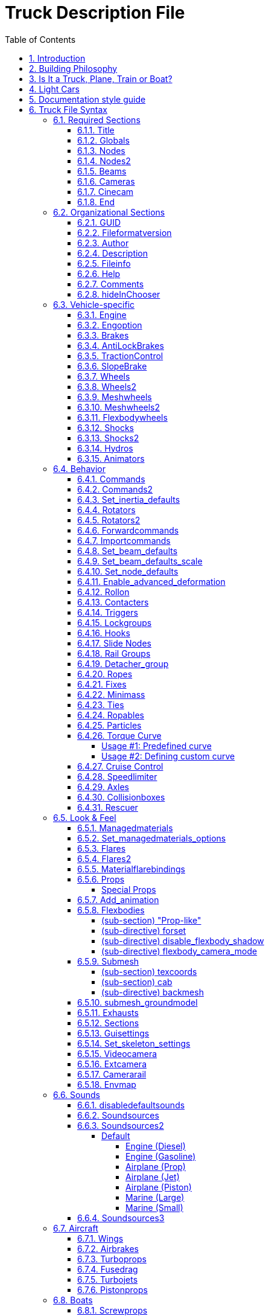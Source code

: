= Truck Description File
:baseurl: fake/../..
:imagesdir: {baseurl}/../images
:doctype: book
:toc: right
:toclevels: 5
:idprefix:
:sectanchors:
:sectlinks:
:sectnums:
:last-update-label!:

This page documents Truck Description File, the vehicle description format of Rigs of Rods game engine.

== Introduction

This file is in text format. It contains all the structural, physical and visual parameters defining a truck. It is parsed by a very crude parser, so stick to the syntax, or expect crashes. Some keywords seem illogical because I did not know where I was going when I started this project. So be warned that this stuff is not foolproof. It is decomposed in sections, each section is announced by a keyword (except the title).

Comment lines can be inserted by putting ";" or "//" at the beginning of the line.

== Building Philosophy

See <<{baseurl}/truck-concepts/index.adoc#,Truck Concepts>> to understand the building philosophy. I recommend using the following method for construction:

* Draw the blueprint of your truck on a piece drawing paper; mark the nodes, and write their number (starting with zero).
* Edit your truck file; put the title, globals, engine, cameras, nodes, and beams sections in.
* Run the game to see how it goes. If you forget some beams the truck will fold on itself!
* When the chassis seems to work well; add wheels, suspension, hydros, etc; And then test drive.
* When the truck is all working; do the bodywork and texture, and mark most beams as invisible (displaying too many beams has a large performance impact)

To see a simple truck file example, see the <<{baseurl}/rorbook/index.adoc#,RoRBook>>.

== Is It a Truck, Plane, Train or Boat?

Before we start, let's ask an important question: *Is it a truck, plane, train, or boat?* Or what makes a truck a truck and a plane a plane and a train a train, or a boat a boat? Simple:

* A truck is a description file containing an `engine` section
* A plane is a description file containing a `turboprops`, `turbojets`, or `pistonprops` section
* A boat is a description file containing a `screwprops` section
* A train is a vehicle that drives on a rail (see <<{baseurl}/train-documentation/index.adoc#,Train Documentation>>)

Also, notice that:

* You should not combine more than one propulsion (e.g. have both an `engine` and a `turboprops` section in the same file)
* If you have no propulsion, then you are making a load, and the file extension should be .load (see <<{baseurl}/creating-a-load/index.adoc#,Creating a Load>>)
* It is possible to have a `wings` section on a truck or a boat (e.g. to add aerodynamic spoilers for stability).
* You should have a `fusedrag` section on a plane to have a better aerodynamic modeling.
* A boat needs to have a hull which is defined in the `submesh` section.

== Light Cars

Here a few recommendations for those who want to build a *light car*: RoR is optimized for heavy trucks, so you have to use some extra sections that help you create a realistic car:

* Use `engoptions` to reduce the engine inertia and set the engine type to `c`
* Use `brakes` to reduce braking force
* Use and abuse `set_beam_defaults` to soften the car body, or it will be too strong and springy, i.e. almost indestructible.
* Experiment with the `engine` section to use higher RPM and correct gear ratios.
* Lighten the `wheels` as much as possible. This is not very easy as they become unstable. Reducing the spring and damping of the wheels helps a lot. Suggested values for 100kg wheels: spring 150000 and damping 1000.
* Use the `dashboard-small.mesh prop` as a dashboard. (unless you have a custom dashboard you want to use.)

== Documentation style guide

I'm currently http://rigsofrods.com/threads/108818-Patch-WIP-truck-file-parser-with-validation[rewriting the parser] and updating this document as I study the old parser. To make this document better, I decided to create a "style guide" to make it consistent and easy to read.

Every keyword (directive, inline-section or section) which has parameters should have them listed in this manner:

* *Required parameter*: [red]#Data type#; [lime]#default = VALUE#; Explanatory text.
* *Example required parameter*: [red]#Real number#; [lime]#default = -1.0#; Parameters are written as shown, followed by a colon. The data type should be easy to understand for a human, not technically accurate.
* *Another required parameter*: [red]#Positive decimal#;  The "default" text can be omitted if the parameter has no default. The "data type" field should always be followed by semicolon.
* *Optional parameter* [silver]#(optional)#: [red]#Data type#; [lime]#default = VALUE#; Optional parameters have "(optional)" text after them.
* *Required nullable parameter* [silver]#(nullable)#: [red]#Data type#; [aqua]#Empty value = -1#; Parameters which must be entered but can contain "empty value" are described (nullable) and have "Empty value" section.
* *New parameter* [silver]#(optional)#: [yellow-background]#[ Version 0.4+ ]# [red]#Data type#; Parameters with version requirements have a [ Version ] box.
* *Options* [silver]#(optional)#: [red]#String#, [lime]#default = none# Options are enumerated as sub-list.
** *a*: What this option does.
** *b*: Another option
** *c* or *C*:  Case insensitive option.

Practical examples of this style: <<Set inertia defaults>>, <<Shocks>>, <<Shocks2>>, <<Slide Nodes>>

== Truck File Syntax

We go through the sections. *Order is important*: If a section depends on another (for example: cinecams requires beams), the dependent must be placed AFTER the section it depends on (cinecam AFTER beams).

=== Required Sections

The game will not run without these sections. Every one of these sections must be present for a vehicle to work in the game!

==== Title

This is the only section not introduced by a keyword. It is the name of the truck, and it absolutely positively must be the first line of the file.
`My nice truck`

==== Globals

This section defines some global parameters.

Parameters::

* *Dry mass*: [red]#Real number#; The weight RoR will try to give the truck (affected by minimum node weight, see below). Weight is measured in kilograms.
* *Load mass*: [red]#Real number#; Total mass of all nodes marked with the option "l".
* *Material name*: [red]#String#; The name of the material that will be used to texture the truck's submesh. This material must be defined in a separate material file.

[source, html]
----
globals
;dry mass, cargo mass, material
 10000.0,  1000.0,     tracks/semi
----

==== Nodes

This section begins the structural definition of the vehicle. Each line defines a node.

Parameters::

* *Node number*: [red]#Positive decimal number#; The first parameter is the node number. These numbers must be consecutive.

IMPORTANT: Do [underline]##NOT## use node 0 for any moving stuff like propellers, commands etc. It is the reference for some calculations in RoR and should be part of the rigid frame of your truck.

* *X position (in meters)*: [red]#Real number#; Node's X coordinate.
* *Y position (in meters)*: [red]#Real number#; Node's Y coordinate.
* *Z position (in meters)*: [red]#Real number#; Node's Z coordinate.
* *Options* [silver]#(optional)#: [red]#String#; [lime]#default = none#; Node options. You can combine multiple flags.
** `n`: This node can be grabbed with the mouse. (Standard node)
** `m`: [yellow-background]#[ Version 0.39.07+ ]#: This node can't be grabbed with the mouse. (Useful for switching levers with the mouse.)
** `f`: This node will not produce sparks. (Useful for support feet or hand made wheels.)
** `x`: This node is the exhaust point. (requires a `y` node) (see the <<Exhausts>> section)
** `y`: The exhaust reference point. This node should be placed opposite of the direction that you want the exhaust to come from.
** `c`: This node will not detect contact with ground. (Can be used for optimization on inner chassis parts, for instance.)
** `h`: This node is a hook point. (Like the hook on a crane, or a winch, or whatever.) RoR will create a beam between this Node and Node#0. If this is Node#0, it will link it to Node#1 (even if it isn't defined yet).
** `e`: This node is a terrain editing point (Like in the terrain editor truck.)
** `b`: This node is assigned an extra buoyancy force (Experimental!)
** `p`: [yellow-background]#[ Version 0.36.3+ ]#: Disables particle effects for this node (Like dust.)
** `L`: [yellow-background]#[ Version 0.36.3+ ]#: Enables node settings logging into the ror.log for this node
** `l`: This node bears a part of the cargo load
* *Load mass (in Kilograms)* [silver]#(optional, needs `l` flag)#: [red]#Real number#; Overrides the load mass for this node. Only valid if used with `l` option.

NOTE: The load-nodes where you specify the mass explicitly are not calculated with the global load mass. So if you specify a custom mass on any load, you will also increase the mass on all other nodes if you do not decrease the global mass.

NOTE: You can put a comment at the end of a node-line.

[source]
----
nodes
;id,    x,    y,    z,     options
;main chassis
  0, 0.00, 0.75, 0.66
  1, 0.00, 0.75, 1.84
  2, 0.63, 0.75, 0.66
  3, 0.63, 0.36, 0.66, l
  4, 0.63, 0.75, 1.84
  5, 0.63, 0.36, 1.84, n
  6, 1.48, 0.75, 0.66, l
  7, 1.48, 0.00, 0.66
  8, 1.48, 0.75, 1.84, c
  9, 1.48, 0.00, 1.84, x
 10, 2.33, 0.75, 0.66, y
 11, 2.33, 0.00, 0.66
----

[source]
----
; This section supports multiple options as argument. If you want a 'f' and 'b' node together you could write something like this:
nodes
11, 2.33, 0.00, 0.66, fb
----

[source]
----
; This setting will set the node mass to 2000 kilograms:
nodes
14, 1.36, 0.00, 1.97, l 2000
----

[yellow-background]#[ Version 0.35+ ]# You can debug your Truck's Node masses by adding `Debug Truck Mass	Yes` to your RoR.cfg. (Be sure to use a TAB before `Yes` and not to start the configurator). Look into your RoR.log after loading and you could see something like this:
[source]
----
04:09:05: Node 141 mass (20kg) too light. Resetting to minimass (50kg).
04:09:05: Node 0 : 3662 kg
04:09:05: Node 1 : 1730 kg
...
04:09:05: Node 13 : 1180 kg (normal load node: 6000 kg / 6 nodes)
04:09:05: Node 14 : 1180 kg (normal load node: 6000 kg / 6 nodes)
...
04:09:05: Node 136 : 5026 kg (overridden by node mass)
...
04:09:05: TOTAL VEHICLE MASS: 32399 kg
----
You can set any option property, loadweight, friction-, volume- and surface-coefficients as default with <<Set_node_defaults>>.

==== Nodes2
Nodes2 use the same syntax as nodes, except the first argument can be any string instead of a number. After using a name for a node in the nodes2 section, you can use it for any node parsing throughout the rest of the file.
valid characters for the string: a-z,A-Z,0-9, _

for example:

[source]
----
nodes2
 ;name,    x,    y,    z,     options
 ;main chassis
  0, 0.00, 0.75, 0.66
  1, 0.00, 0.75, 1.84
  special_node, 0.63, 0.75, 0.66
  3, 0.63, 0.36, 0.66,l
  4, 0.63, 0.75, 1.84
  another_one, 0.63, 0.36, 1.84
  hook_node, 1.48, 0.75, 0.66,lh 50
----

We advise to use the following scheme for naming the nodes: `function_section_name` so for example a rear hook node could look like this: `hook_rear_hook1`

There is also a fallback in place which will resolve named nodes to normal node numbers. For example if you convert an existing truck to named nodes (nodes2) and don't want to replace all occurrences, just leave the numbers there, it will take them up as classic node numbers.

Things to keep in mind:

* Transition from 'nodes' to 'nodes2' is easy: just replace nodes with nodes2, the numbers will act as the name strings.
* Transition from nodes2 to nodes is impossible, since nodes rely on the linear numbering of nodes.
* Only use node names without any special characters or spaces (only a-z, A-Z, 0-9, _, -).
* You do not need to convert all nodes to nodes2 with names, if a nodes2 named node is not found, it will fallback to using the number as classic node.

==== Beams

This section defines all the beams connecting nodes. Each line describes a beam.

Parameters::

* *node_A*: [red]#Node ID#; Connected node
* *node_B*: [red]#Node ID#; Connected node
* *options* [silver]#(optional)#: [red]#String#; [lime]#default = empty#
** *v*: Dummy option, does nothing. Beams are visible by default.
** *i*: This beam is invisible.
** *r*: This beam is a rope (no resistance to compression, but will deform/break when expanded)
** *s*: This beam is a support beam (no resistance to expansion, but will deform/break when 1/10th of the damping of the last set_beam_defaults setting
* *extension_break_limit* [silver]#(optional)#: [red]#Positive real number#; [lime]#default = 4 * original length#; Only valid with option *s*

TIP: Support beams are very useful for limiting movement of body panels like trunks, hoods, and doors from going inside the car while still allowing rotation without costly and complicated collisions. Default expansion break length is . User set break length factor is optional. Valid factors are > 0.0. .

[source]
----
beams
;node1, node2, options
     0,     1
     2,     4
     3,     5,       i
     6,     8,       i
     7,     9
    10,    12,       i
    11,    13,       i
; support beam, default extension break limit
    11,    23,       s
; visible support beam, user set extension break limit original spawn length * 12.5
    11,    24,       s 12.5
----

This section supports multiple options as argument. If you want a `i` and `r` node together you could write something like this:
[source]
----
;invisible rope
    11,    13,       ir
; invisible support beam, default extension break limit
    11,    25,       is
; invisible support beam, user set extension break limit original spawn length * 25
    11,    26,       si 25.0
----

==== Cameras

This section is important. It helps to position the truck in space, by defining a local direction reference. This is used to measure the pitch and the roll of the truck. It is also very important to orient the truck's cameras.
The three parameters are node numbers. The first is the reference node and may be anywhere. The second must be behind the first (if you look at the front of the truck, it is hidden behind the first). The third must be at the left of the first (if you look to the right of the truck, it is hidden by the first).
Correct relative placement of these nodes is important, or it may break the inside camera view.

image:cameras.png[align="left"]

[source]
----
cameras
;center, back, left
      0,    2,    1
----

==== Cinecam

This defines the position of the in-truck camera. It is a special node suspended from eight chassis nodes. The parameters are the 3 coordinates of the point and the 8 nodes to which it is bound. Note that if your input nodes that do not exist, your vehicle will most likely explode upon spawning.
There are also two optional values to define the spring and damping factors of the links to the camera, to adjust its movements. The default values are 8000 and 800.
[source]
----
cinecam
;  x,   y,   z, <---------8 bindings--------->, spring, damping
0.66, 2.0, 1.8, 75, 76, 77, 78, 73, 74, 53, 54, 8000.0,   800.0
----

==== End

The file *must terminate* by `end` or it will crash.

=== Organizational Sections

These sections are not required, but will make it easier to locate your file or work with. Do not use carets in your syntax, they are used to mark sections!

==== GUID
you should use the guid feature to allow RoR to recognize your truck uniquely. We will use this feature later on to push truck updates to clients or skin selections.

[source]
----
;guid <GUID>
guid 6daaee29-e462-4d99-96d2-4577294f7b10
----

You can generate some GUIDs here:
http://www.guidgenerator.com/

==== Fileformatversion

This tells RoR what version of RoR your truck is built for. Most trucks built today should use "fileformatversion 3"

IMPORTANT: Version 0.4.5 contains a reworked file format parser which introduces a new format version '450' (to signify version 0.4.5.0). Earlier versions will be parsed in legacy compatibility mode.

* Version 1 = Pre-RoR 0.32
* Version 2 = RoR 0.32 - 0.35
* Version 3 = Post-RoR 0.36
* Version 450 = RoR 0.4.5.0 and later. Only vehicles made using 0.4.5's rig editor should have this version.
* Leaving out this tag will result in version 1.

[source]
----
; Legacy
fileformatversion 3
; v0.4.5
fileformatversion 450
----

==== Author


----
author <type> <authorid> <authorname> <email>
----

* *type*: Tells what the author referenced in the next section did. Recommended types to put: chassis, texture, support, etc.
* *AuthorID*: ID of the author's RoR Forum account, so the user may write him or her a message or view his or her other trucks. Use "-1" if he or she does not have a RoR Forum account.
** To get the AuthorID: Log into the forums and visit [http://repository.rigsofrods.com/ the Repository]. The AuthorID should be displayed on the left side.
* *authorname*: The author's name.
* *email* [silver]#(optional)#: The author's e-mail.

Each author requires a separate line.

[source]
----
author chassis 4    heinz_peter               heinz@mail.com
author texture 123  forname_surname_othername someuser@mail.com
author support 5487 otheruser                 otheruser@mail.com
----

IMPORTANT: *Do not use spaces* in the type, authorname, or email. Instead, use an underscore ( _ ). In the game, the underscore will be replaced with a space.

==== Description

[source]
----
description
Lorem ipsum dolor sit amet, consectetur adipisicing
elit, sed do eiusmod tempor incididunt ut labore et
dolore magna aliqua.
end_description
----

Pretty self-explanatory. *Only the first 3 lines* will get displayed in the Truck HUD. *Do not put keywords in the description*, they will mess up the truck file.

==== Fileinfo

General info about the vehicle.

* *Unique ID* [silver]#(nullable)#: [red]#String#; [lime]#default = -1#; [aqua]#Empty value = -1#; This field specifies the unique file ID (you get one by uploading it to the repository). http://repository.rigsofrods.com/uniqueid/[You can get a unique ID here.]
* *Category ID* [silver]#(optional)# [silver]#(nullable)#: [red]#Decimal number#; [lime]#default = -1#; [aqua]#Empty value = -1#; This is the category number from the repository. It is recommended that you give your truck a category.<br>[[Truck Categories|You can find a list of valid numbers here.]]
* *File version* [silver]#(optional)#: [red]#Decimal number#; [lime]#default = 0#; Version of the vehicle, read by users and the repository. For backwards compatibility, this field also accepts real number (a warning is reported).

[source]
----
; syntax:
;fileinfo <uniqueid>, <categoryid>, <fileversion>
; example:
fileinfo      000UID,          107,             2
----

==== Help

The help section gives the name of the material used for the help panel on the in-game dashboard. This material must be defined elsewhere in a material file. This is optional. (But it looks cool, so use it!)

NOTE: This setting can be overriden by <<guisettings>> section

[source]
----
help
tracks/semihelp
----

==== Comments

Comments are ignored by RoR. They are useful for telling users what things do in the truck file.
Comments can be put anywhere by putting a semicolon ( ; ) as the first character of the line to be commented.

You can also comment out several lines of text using this format:

[source]
----
comment
One morning, as Gregor Samsa was waking up from anxious dreams,
he discovered that in bed he had been changed into a monstrous vermin.
He lay on his armour-hard back and saw, as he lifted his head up
a little, his brown, arched abdomen divided up into rigid bow-like
sections. From this height the blanket, just about ready to slide off
completely, could hardly stay in place. His numerous legs, pitifully
thin in comparison to the rest of his circumference, flickered helplessly
before his eyes.
end_comment
----


==== hideInChooser

[yellow-background]#[ 0.39.7+ ]#

Excludes the vehicle/load from being shown in the vehicle menu on top of the screen. Place the single keyword somewhere in the vehicle/load file.

[source]
----
hideInChooser
----

=== Vehicle-specific

The following sections define important vehicle parts, like wheels, shock absorbers, and the like.

==== Engine

The engine section contains the engine parameters.

Parameters::

* *Shift down RPM*: [red]#Real number# The engine speed at which the automatic transmission will shift down (gear 2 and up) or the clutch engages (driving off).
* *Shift up RPM*: [red]#Real number# The engine speed at which the automatic transmission will shift up. Actual redline is this value x1.25.
* *Torque*: [red]#Real number# The torque of the engine in newton-meters (N-m). The higher the value, the faster a truck will accelerate. RoR uses a flat torque model, usually correct for large intercooled turbo diesels.
* *Final Drive Ratio*: [red]#Real number# A global gear conversion ratio.
* *Rear gear ratio*: [red]#Real number# Gear ratio of reverse. For every turn of the engine, the wheels will turn this many times.
* *Neutral gear ratio*: [red]#Real number# Gear ratio of neutral gear. For organizational purposes...
* *First gear ratio*: [red]#Real number# Gear ratio of 1st gear.
* *Second/etc gear ratio*: [red]#Real number# Gear ratio of all further gears. Note there must be between 1 and 15 forward gears. The final gear *must be followed by a -1 value* (parser will emit a warning if the terminator is missing).

[source]
----
engine
;min rpm, max rpm, torque, differential, reverse, neutral,   1st,  2nd,  3rd,  4th,  5th,  6th...
  1000.0,  1500.0, 8000.0,         2.00,   10.85,   10.00, 13.86, 9.52, 6.56, 5.48, 4.58, 3.83, 3.02, 2.53, 2.08, 1.74, 1.43, 1.20, 1.00, -1.0
----

One good source of practical gear ratios is http://www.roadranger.com/Roadranger/productssolutions/transmissions/index.htm[Eaton Fuller]. To see the ratios, click the name of the transmission and find "Product Specifications Guide". It's wise to make sure you can get into final gear. If your vehicle decelerates in a gear you may not have enough power, or the gear ratio may be too high.

==== Engoption  ====

Engoption sets optional parameters to the engine. It is mainly used for car engines.

Parameters::

* *Engine inertia*: [red]#Real number#, [lime]#default = 10.0#. The default game value is correct for a large diesel engine. For smaller engines you probably want smaller values. 1.0 or 0.5 would be appropriate for small atmospheric engines, for instance.
* *Engine type*: [red]#One Character String#, [lime]#default = t#. Valid types are *t* for truck engine and *c* for car engine. This parameter changes engine sound and other engine characteristics.
* *Clutch Force* [silver]#(optional)#: [yellow-background]#[ Version 0.36.2+ ]# [red]#Real number#, [lime]#default = 10000 for trucks, 5000 for cars#.
* *Shift Time*:  [silver]#(optional)#:  [yellow-background]#[ Version 0.36.2+ ]# [red]#Positive real number#, [lime]#default = 0.2 seconds#. Time (in seconds) that it takes to shift. Requires a defined *clutch force* parameter to work.
* *Clutch Time* [silver]#(optional)#: [yellow-background]#[ Version 0.36.2+ ]# [red]#Positive real number#, [lime]#default = 0.5 seconds#. Time (in seconds) the clutch takes to apply. Requires a defined *clutch force* parameter to work.
* *Post Shift Time* [silver]#(optional)#: [yellow-background]#[ Version 0.36.2+ ]# [red]#Positive real number#, [lime]#default = 0.2 seconds#. Time (in seconds) until full torque is transferred. Requires a defined *clutch force* parameter to work.
* *Stall RPM* [silver]#(optional)#: [yellow-background]#[ Version 0.4.0.7+ ]# [red]#Real number#, [lime]#default = 300#. RPM where the engine will stall.
* *Idle RPM* [silver]#(optional)#: [yellow-background]#[ Version 0.4.0.7+ ]# [red]#Real number#, [lime]#default = 800#. Idle RPM the engine should attempt to maintain.
* *Max Idle Mixture* [silver]#(optional)#: [yellow-background]#[ Version 0.4.0.7+ ]# [red]#Real number#, [lime]#default = 0.2#. Defines the maximum amount of throttle the truck will use to maintain the idle RPM.
* *Min Idle Mixture* [silver]#(optional)#: [yellow-background]#[ Version 0.4.0.7+ ]# [red]#Real number#, [lime]#default = 0.0#. Defines the minimum amount of throttle the truck will use to maintain the idle RPM.

[source]
----
engoption
;inertia, type, clutchforce, shifttime, clutchtime, postshifttime, stallRPM, idleRPM, maxIdleMixture, minIdleMixture
     0.5,    c,      5000.0,      0.75,        0.9,          0.75,     500,      700,           0.25,           0.06
;sample shift timings for a mid size truck
----

TIP: Use the "Engine inertia" value to make the engine start faster.
With a value of 0.1, the engine will start instantly. With a value of 10, the engine requires about 30 seconds of cranking before it starts. Values between 1 and 3.5 are great for vehicles that you drive frequently, or race vehicles and the like that you want to start fast. However, using a higher value makes it harder to stall the engine. Making something to tow a lot of weight? Raise it up to 9 or 10 and it won't really stall, ever. (With values over 10, it may not start at all, so be careful.)

==== Brakes

Parameters::

* *Default braking force*: [red]#Real number#; [lime]#default = 30000#; This allows you to change the default braking force value. The default is 30000, which is generally too high a value for smaller cars and trucks.
* *Parking brake force* [silver]#(optional)#: [yellow-background]#[ Version 0.36.3+ ]# [red]#Real number#; [lime]#default = (brake_force * 2)#;

[source]
----
brakes
; brake_force, [park_brake_force]
        20000,              15000
----

==== AntiLockBrakes

[yellow-background]#[ Version 0.38.23+ ]#

Parameters::

* *regulating_force*: [red]#Real number <0 .0 - 20.0>#; Valid range 0 (no regulation) - 20 (max regulation)
* *min_speed*: [red]#Positive real number#; The speed-limit where the anti-lock-brakes system gets active
* *pulse/sec* [silver]#(optional)#: [red]#Positive decimal number <1 - 2000>#
* *mode* [silver]#(optional)#: [red]#mode: MODES JOINED WITH &#
** *ON*: System is active at spawn
** *OFF*: System is inactive at spawn
** *NODASH*: No dashboard indicator
** *NOTOGGLE*: The system cannot be turned on/off and stays ON or OFF

[source]
----
;AntiLockBrakes regulation-force, minspeed, pulse/sec, mode
AntiLockBrakes                12,       15,      2000, mode: ON & NODASH
----

Examples of mode settings:

[source]
----
; System is activate at spawn and
mode: ON & NODASH
; System is activate at spawn and can NOT be shut off
mode: ON & NOTOGGLE
; System is activate at spawn, no dashboard indicator and can NOT be shut off
mode: ON & NODASH &  NOTOGGLE

; System deactivated at spawn and no dashboard indicator
mode: OFF & NODASH
----

In game, you can toggle the anti-lock brakes on/off with SHIFT-B
Anti-lock Brakes do NOT have any impact on your parking brake behavior.

==== TractionControl

[yellow-background]#[ Version 0.38.23+ ]#

In game, you can toggle the traction control on/off with SHIFT-V

Parameters::

* *regulating_force*: [red]#Positive real number from range <0 - 20>#; [lime]#default = 0#; 0 (no regulation) - 20 (max regulation). Any other value is clamped to the <0 - 20> interval.
* *wheelslip*: [red]#Positive real number#; Allowed wheel-slip in  percentage of the actual speed.
* *fade_speed* [silver]#(optional)#: [red]#Positive real number#; The speed where the allowed wheel-slip doubles (use low settings for drifter setups)
* *pulse/sec* [silver]#(optional)#: [red]#Positive real number from range <1 - 2000>#; Any other value is clamped to the <1 - 2000> interval.
* *options* [silver]#(optional)#: [red]#String#;
** `ON`: System spawns activated
** `OFF`: System spawns deactivated
** `NODASH`: Hides dashboard indicator
** `NOTOGGLE`: System cannot be turned on/off and remains in original state.

Valid modes::

* `ON`: System is activate at spawn
* `ON & NODASH`: System is activate at spawn and no dashboard indicator
* `ON & NOTOGGLE`: System is activate at spawn and can NOT be shut off
* `ON & NODASH &  NOTOGGLE`: System is activate at spawn, no dashboard indicator and can NOT be shut off
* `OFF`: System deactivated at spawn
* `OFF & NODASH`: System deactivated at spawn and no dashboard indicator

[source]
----
;TractionControl regulation-force, wheelslip, fadespeed, pulse/sec, mode
TractionControl                 6,      0.01,       100,      2000, mode: ON
----

==== SlopeBrake

[yellow-background]#[ Version 0.38.23+ ]#

This section fixes the bug, where trucks slowly roll down a slope no matter how much brake-force is applied.

Parameters::

* *Regulating force*: [red]#Positive real number from range <0 - 20>#; Valid range 0 (no regulation) - 20 (max regulation)
* *Attach angle*: [red]#Positive real number from range <1 - 45>#; Valid range any positive integer 1 - 45. The angle where the slope brake tries to activate at full force
* *Release angle*: [red]#Positive real number from range <5 - 45>#; Valid range any positive integer 5 - 45. Adds to attach-angle. The angle where the slope brake will reset and restart when it was not able to keep the wheel from spinning. Use small numbers here.

[source]
----
;SlopeBrake regulating force, attach-angle, release-angle
SlopeBrake                10,            5,            12
----

==== Wheels

This section is important: it defines the wheels!

Parameters::

* *Radius*: [red]#Real number#; The radius of the wheel, in meters.
* *Width*: [red]#Real number#;This value has been ignored since 0.32, but is still required for compatibility reasons. Wheels now occupy the full distance between node1 and node2.
* *Number of rays*: [red]#Real number#;The number of 'pie pieces' that make up the wheel. For reference, "3" makes the wheel triangular, and "4" makes the wheel square. Recommended values are between 10 and 16.
* *Node 1*: [red]#Node number or name#;The node on the axle where the one side of the wheel starts.
* *Node 2*: [red]#Node number or name#;The node on the axle where one side of the wheel ends.
To clarify, if you imagine a beam that goes right through the middle of the wheel along the axis of rotation, Node 1 and Node 2 would be at the intersection between one side of the wheel and the beam and the intersection between other side of the wheel and the beam.
* *Rigidity Node*: [red]#Node number or name#; The number of a special rigidity node (see explanation about <<{baseurl}/axle-rigidity/index.adoc#,Axle Rigidity>>). Use "9999" if there is no rigidity node.
* *Wheel Braking*: [red]#Positive real number from range <0 - 4>#; "0" for unbraked wheels, "1" for braked wheels. For directional braking, as found in airplanes, use "2" for a left wheel, "3" for a right wheel. In 0.37, "4" is used for a wheel with a footbrake, but no parking brake.
* *Wheel Drive*: [red]#Positive real number from range <0 - 2>#; "0" for undriven wheels, "1" for wheels driven forwards, "2" for wheels driven backwards
* *Reference arm node*: [red]#Node number or name#; The <<{baseurl}/arm-node/index.adoc#,reference arm node>> for the wheel. This is where reaction torque is applied to the chassis. Set it to a node in front of the wheel for more traction and behind the wheel for less traction. Setting the reference arm node to the same node as *Node 1* or *Node 2* gets rid of the effects of the Reference Arm Node.
* *Mass*: [red]#Real number#; Mass of the wheel, in kilograms.
* *Springiness*: [red]#Real number#; The stiffness of the wheel, somewhat equivalent to tire pressure. Having too much spring will make the steering wheels bounce back and forth during understeer, sending vibrations through the entire vehicle.
* *Damping*: [red]#Real number#; The rebound rate of the wheel
* *Materials*: [red]#String#; Face material and band material. (no comma between them) If you don't have a custom material, use "tracks/wheelface" for the face and "tracks/wheelband1" for a single wheel or "tracks/wheelband2" for dual mounted wheels.

[source]
----
wheels
;radius, width, numrays, node1, node2, snode, braked, propulsed, arm,  mass,   spring, damping,          facemat           bandmat
   0.54,  0.40,      12,    35,    36,  9999,      1,         0,   3, 200.0, 800000.0,  4000.0, tracks/wheelface tracks/wheelband1
   0.54,  0.40,      12,    37,    38,  9999,      1,         0,   5, 200.0, 800000.0,  4000.0, tracks/wheelface tracks/wheelband1
   0.54,  0.80,      12,    39,    40,    41,      1,         1,  25, 400.0, 800000.0,  4000.0, tracks/wheelface tracks/wheelband2
   0.54,  0.80,      12,    41,    42,    40,      1,         1,  23, 400.0, 800000.0,  4000.0, tracks/wheelface tracks/wheelband2
----


NOTE: Wheel breaking strength is set by the last Beam defaults in the truck file before the wheels section. This can help the wheel to go faster before it breaks.

NOTE: The order in which the wheels are declared is important: each consecutive pair of wheels is grouped into an axle. A truck cannot have an odd number of powered wheels, since one wheel would not be in a pair. If this happens, the odd wheel will not move.<br>

==== Wheels2


This section improves wheels by simulating both wheel tires and rims. The player is able to set tire pressure via key input.

Parameters::

* *Rim radius*: [red]#Real number#  The radius of the wheel rim in meters
* *Tyre radius*: [red]#Real number#  The radius of the tire in meters, measured from the center of the wheel.
* *Width*: [red]#Real number#  This value has been ignored since 0.32, but is still required for compatibility reasons. Wheels now occupy the full distance between node1 and node2.
* *Number of rays*:  [red]#Real number# The number of 'pie pieces', or corners, that make up the wheel. For reference, "3" makes the wheel triangular, and "4" makes the wheel square. Recommended values are between 10 and 16.
* *Node 1*: [red]#Node number or name# The node where the wheel starts.
* *Node 2*: [red]#Node number or name# The node where the wheel ends. (See <<wheels>> for an explanation of how this works.)
* *Rigidity Node*: [red]#Node number or name# The number of a special rigidity node (see <<{baseurl}/axle-rigidity/index.adoc#,Axle Rigidity explanation>>). Use "9999" if there is no rigidity node.
* *Wheel Braking*: [red]#Positive real number from range <0 - 4>#; "0" for unbraked wheels, "1" for braked wheels. For directional braking, as found in airplanes, use "2" for a left wheel, "3" for a right wheel. In 0.37, "4" is used for a wheel with a footbrake, but no parking brake.
* *Wheel Drive*: [red]#Positive real number from range <0 - 2>#; "0" for an undriven wheel, "1" for a wheel driven forwards, "2" for a wheel driven backwards.
* *Reference arm node* -  [red]#Node number or name# The <<{baseurl}/arm-node/index.adoc#,reference arm node>> for the wheel. This is where reaction torque is applied to the chassis. Set it to a node in front of the wheel for more traction and behind the wheel for less traction.
* *Mass*: [red]#Real number#  Mass of the wheel in kilograms.
* *Rim springiness*: [red]#Real number#  The stiffness of the wheel rim.
* *Rim damping*: [red]#Real number#  The rebound rate of the wheel rim.
* *Tyre springiness*: [red]#Real number#  The stiffness of the tire.
* *Tyre damping*: [red]#Real number#  The rebound rate of the tire.
* *Materials*: [red]#String#  Face material and band material. (no comma between them) If you do not have a custom material, use `tracks/wheelface` for the face and `tracks/wheelband1` for a single wheel or `tracks/wheelband2` for dual mounted wheels.

[source]
----
wheels2
;radius, radius2, width, numrays, node1, node2, snode, braked, propulsed, arm,  mass, rim spring, rim damping, simple spring, simple damping,              facemat             bandmat
  0.335,   0.625,  0.40,      12,   44,    45,   9999,      1,         1,   3, 280.0,   900000.0,       200.0,      400000.0,         2000.0, tracks/daffwheelface tracks/dafwheelband
  0.335,   0.625,  0.40,      12,   46,    47,   9999,      1,         1,   5, 280.0,   900000.0,       200.0,      400000.0,         2000.0, tracks/daffwheelface tracks/dafwheelband
  0.335,   0.625,  0.40,      12,   48,    49,     50,      1,         1,  31, 280.0,   900000.0,       200.0,      200000.0,         2000.0, tracks/dafrwheelface tracks/dafwheelband
  0.335,   0.625,  0.40,      12,   50,    51,     49,      1,         1,  33, 280.0,   900000.0,       200.0,      200000.0,         2000.0, tracks/dafrwheelface tracks/dafwheelband
  0.335,   0.625,  0.40,      12,   52,    53,     54,      1,         1,  31, 280.0,   900000.0,       200.0,      200000.0,         2000.0, tracks/dafrwheelface tracks/dafwheelband
  0.335,   0.625,  0.40,      12,   54,    55,     53,      1,         1,  33, 280.0,   900000.0,       200.0,      200000.0,         2000.0, tracks/dafrwheelface tracks/dafwheelband
----


NOTE: `wheels2` will be replaced with normal wheels during multiplayer game play.

NOTE: `wheels2` can be deactivated completely in the <<{baseurl}/configurator/index.adoc#,Configurator>>.

==== Meshwheels

[yellow-background]#[ Version 0.35+]#

Mesh wheels allows you to do very nice wheels. It takes an Ogre3D mesh of a rim (the rim only, without the tire!). The mesh should be centered, and of the right size for the wheel you want to do: its outer diameter should be the same as the "rim_radius" parameter, and its width should be the same as the distance between `node1` and `node2`. The other parameters are similar to the "wheels" command, though there are a few differences.

The side value should be `l` or `r` depending on the side of the wheel, and the final parameters are the mesh name and the material for the tire. The mapping of the texture should look something like this:

image:mesh-wheel-mapping.jpg[]

Here is an example picture of a rim mesh, as it should be modeled. The tire geometry is added dynamically afterward by the game, and will flex like a real tire.

image:mesh-rim.jpg[]

[source]
----
meshwheels
;tire_radius, rim_radius, width, numrays, node1, node2, snode, braked, propulsed, arm,  mass,   spring, damping, side,               meshname         material
        0.35,       0.21,   0.5,      14,    32,    33,    34,      1,         1,  18, 200.0, 300000.0,  2000.0,    l, dodgechargerwheel.mesh dodgechargerband
        0.35,       0.21,   0.5,      14,    34,    35,    33,      1,         1,  26, 200.0, 300000.0,  2000.0,    r, dodgechargerwheel.mesh dodgechargerband
        0.35,       0.21,   0.5,      14,    44,    45,  9999,      1,         0,  53, 200.0, 350000.0,  2000.0,    l, dodgechargerwheel.mesh dodgechargerband
        0.35,       0.21,   0.5,      14,    46,    47,  9999,      1,         0,  50, 200.0, 350000.0,  2000.0,    r, dodgechargerwheel.mesh dodgechargerband
----

==== Meshwheels2

[yellow-background]#[ Version 0.38.23+ ]#

This section works exactly the same way then meshwheels, except one difference.

The tread of the wheel you generate does use the meshwheels section spring and damping ratios while the rim will use the ones from the set_beam_defaults.

It enables you to make quite soft and flexing wheels, which have a lot lateral grip and are very reliable and predictable in comparison to normal meshwheels.

Very useful for flex body tires, since the *nodeflip* bug is mostly gone with this used the right way.

Use set_beam_defaults that make sense for rims (high spring, low damping) while the tires itself can be soft and have high damping values:

[source]
----
set_beam_defaults 700000, 350, 60000000, 80000000
;set_beam_defaults for the rim

meshwheels2
;tire_radius, rim_radius, width, numrays, node1, node2, snode, braked, propulsed, arm,  mass,  tirespring,   tiredamping, side, meshname    material
       0.660,      0.315, 0.375,      12,    27,    26,    38,      4,         1,  22, 100.0,    150000.0,        1500.0,    r, my-rim.mesh my-tire-material
----

==== Flexbodywheels

[yellow-background]#[ Version 0.38.55+ ]#

This section works exactly the same way then meshwheels2, except 2 differences:

There is a contactive rim generated and you can place a tire mesh which is converted to a flexbody by RoR.

For now, the rim mesh is a prop. Might be upgraded to flexbody later.

This one has complete new tire physics, so for now, happy testing, please give feedback.

[source]
----
set_beam_defaults 100000, 350, 60000000, 80000000
flexbodywheels
;radius, rimradius, width, rays, n1, n2, ref-n, braked, propulsed, force-n, weight, tire-spring, tire-damp, rim-spring, rim-damp, rim-orientation,           rim-mesh            tire-mesh
   0.50,     0.300, 0.300,   16, 13, 11,  9999,      1,         1,      19,   92.5,      4500.0,     300.0,    3000000,      350,               r, testtruck-rim.mesh testtruck-wheel.mesh
----

==== Shocks

Shocks can be seen as tunable beams, useful for suspensions.

Parameters::

* *Node 1*: [red]#Node number or name# The node where the shock starts.
* *Node 2*: [red]#Node number or name# The node where the shock ends.
* *Spring rate*: [red]#Real number# The 'stiffness' of the shock. The higher the value, the less the shock will move for a given bump.
* *Damping*: [red]#Real number# The 'resistance to motion' of the shock. The best value is given by this equation: `[ 2 * sqrt(suspended_mass * spring_rate) ]`
* *Max contraction*: [red]#Real number# The shortest length the shock can be, as a proportion of its original length. "0" means the shock will not be able to contract at all, "1" will let it contract all the way to zero length. If the shock tries to shorten more than this value allows, it will become as rigid as a normal beam.
* *Max extension*: [red]#Real number# The longest length a shock can be, as a proportion of its original length. "0" means the shock will not be able to extend at all. "1" means the shock will be able to double its length. Higher values allow for longer extension.
* *Precompression*: [red]#Real number# Changes compression or extension of the suspension when the truck spawns. This can be used to "level" the suspension of a truck if it sags in game. The default value is 1.0.
* *Options* [silver]#(optional)#: [red]#String#, [lime]#default = no options (shock is visible)#
** `i`: This shock is invisible (default is visible).
** `l` *or* `L`:  Stability active suspension for left side.
** `r` *or* `R`:  Stability active suspension for right side.
** `n`: Placeholder. Does nothing, parser ignores it silently.

[source]
----
shocks
;critical damping=2*sqrt(mass*spring)
;id1, id2, spring, damping, shortbound, longbound, precomp, options
  36,   6, 200000,   10000,        0.3,       0.3,     1.0
  37,   8, 200000,   10000,        0.3,       0.3,     1.0,       l
  38,   2, 200000,   10000,        0.3,       0.3,     1.0,       r
----

==== Shocks2

[yellow-background]#[ Version 0.36.2+ ]#

Shocks can be seen as tunable beams, useful for suspensions.

Parameters::

* *node_1*: [red]#Node number or name# The node where the shock starts.
* *node_2*: [red]#Node number or name# The node where the shock ends.
* *spring_in_rate*: [red]#Real number# The 'stiffness' of the shock, applied when the shock is compressing. The higher the value, the less the shock will move for a given bump.
* *damping_in_rate*: [red]#Real number# The 'resistance to motion' of the shock, applied when the shock is compressing. The best value is given by this equation: `[ 2 * sqrt(suspended_mass * spring_rate) ]`
* *spring_in_progression_factor*: [red]#Real number# Progression factor for spring_in_rate. A value of 0 disables this option. 1...x as multipliers, example: `[ maximum springrate == springrate + (factor*springrate) ]`
* *damping_in_progression_factor*: [red]#Real number# Progression factor for damp_in_rate. 0 = disabled, 1...x as multipliers, example: `[ maximum dampingrate == springrate + (factor*dampingrate) ]`
* *spring_out_rate*: [red]#Real number# The 'stiffness' of the shock, applied when the shock is extending. The higher the value, the less the shock will move for a given bump.
* *damping_out_rate*: [red]#Real number# The 'resistance to motion' of the shock, applied when the shock is extending. The best value is given by this equation: `[ 2 * sqrt(suspended_mass * spring_rate) ]`
* *spring_out_progression_factor*: [red]#Real number# Progression factor for spring_out_rate. A value of 0 disables this option. 1...x as multipliers, example: `[ maximum springrate == springrate + (factor*springrate) ]`
* *damping_out_progression_factor*: [red]#Real number# Progression factor for damp_out_rate. 0 = disabled, 1...x as multipliers, example: `[ maximum dampingrate == springrate + (factor*dampingrate) ]`
* *max_contraction*: [red]#Real number# The shortest length the shock can be, as a proportion of its original length. "0" means the shock will not be able to contract at all, "1" will let it contract all the way to zero length. If the shock tries to shorten more than this value allows, it will become as rigid as a normal beam.
* *max_extension*: [red]#Real number# The longest length a shock can be, as a proportion of its original length. "0" means the shock will not be able to extend at all. "1" means the shock will be able to double its length. Higher values allow for longer extension.
* *precompression*: [red]#Real number# Changes compression or extension of the suspension when the truck spawns. This can be used to "level" the suspension of a truck if it sags in game. The default value is 1.0.
* *options* [silver]#(optional)#: [red]#String#, [lime]#default = no options (shock is visible)#
** *i*: This shock is invisible (default is visible).
** *s*: soft bump boundaries, use when shocks reach limiters too often and "jumprebound" (default is hard bump boundaries)
** *m*: metric values for shortbound/longbound applying to the length of the beam
** *M*: Absolute metric values for shortbound/longbound, settings apply without regarding to the original length of the beam. Use with caution, check ror.log for errors.

[source]
----
shocks2
;invisible softbump shock, high value progressive for inbound, linear low values for outbound
;node1, node2, springin, dampin, progspringin, progdampin, springout, dampout, progspringout, progdampout, shortbound, longbound, precomp, options
   45,    80,    22000,   2000,            5,          5,      2000,    1500,             0,           0,        0.8,       0.1,       1,      is

;visible hardbump shock, high value progressive for inbound and outbound, boundaries apply metric in meters
;node1, node2, springin, dampin, progspringin, progdampin, springout, dampout, progspringout, progdampout, shortbound, longbound, precomp, options
   45,    80,    22000,   2000,           15,         10,      22000,    2000,           15,          10,        0.5,       0.5,       1,       m

;visible hardbump shock, high value progressive inbound only shock, boundaries apply metric as absolute values in meters
;node1, node2, springin, dampin, progspringin, progdampin, springout, dampout, progspringout, progdampout, shortbound, longbound, precomp, options
   45,    80,    22000,   2000,            5,          5,          0,       0,            0,           0,        0.2,       2.5,       1,       M
----


IMPORTANT: Shocks2 need at least 1500+ as a minimum damping value when using them as inbound/outbound only. (When your shocks2 truck bottoms out at spawn, damping is too low (or the springs don't support the weight of the truck)

IMPORTANT: Soft bump shocks need some boundary limit ( 5%+ ) to work proper as soft bump boundaries.

NOTE: You will find any errors in the ror.log regarding to wrong values in 'M' setting or any other shock values.

.Shock swapping
====
This is an example how to get started with replacing shocks with shocks2. In this example, the shocks2 have exactly the same functionality then the original shocks. After adding the shocks2 delete the old shock and you are fine to tune/tweak your truck.

[source]
----
shocks
;id1, id2, spring, damping, shortbound, longbound, precomp, options
  36,   6, 200000,   10000,        0.3,       0.3,     1.0

shocks2
;node1, node2, springin, dampin, progspringin, progdampin, springout, dampout, progspringout, progdampout, shortbound, longbound, precomp, options
   36,     6,   200000,  10000,            0,          0,    200000,   10000,             0,           0,        0.3,       0.3,     1.0
----

====

==== Hydros

The hydros section is concerned only with the steering actuators! They are beams which change their length depending on the steering of the truck. Hydros can use <<inertia>>.

Parameters::

* *node_1*: [red]#Node name or number# The node where the hydro starts.
* *node_2*: [red]#Node name or number# The node where the hydro ends.
* *lengthening_factor*: [red]#Real number# How much the hydro extends or contracts when a steering key is pressed (expressed as a proportion of the original length). Positive values extend when steering left and contract when steering right. Negative values do the reverse.
* *options* [silver]#(optional)# [red]#String#, [lime]#default = no options (hydro is visible)#
** *i*: Makes the hydro invisible
** *s*: (Land vehicles) Disables the hydro at high speed (as seen sometimes with rear steering axles on large trucks)
** *a*: [yellow-background]#[ Version 0.36+ ]# (Airplanes) This hydro is commanded by aileron input.
** *r*: [yellow-background]#[ Version 0.36+ ]# (Airplanes) This hydro is commanded by rudder input.
** *e*: [yellow-background]#[ Version 0.36+ ]# (Airplanes) This hydro is commanded by elevator input.
** *u*: [yellow-background]#[ Version 0.36+ ]# (Airplanes) This hydro is commanded by the combination of aileron input and elevator input.
** *v*: [yellow-background]#[ Version 0.36+ ]# (Airplanes) This hydro is commanded by the combination of inverse aileron input and elevator input.
** *x*: [yellow-background]#[ Version 0.36+ ]# (Airplanes) This hydro is commanded by the combination of aileron input and rudder input.
** *y*: [yellow-background]#[ Version 0.36+ ]# (Airplanes) This hydro is commanded by the combination of inverse aileron input and rudder input.
** *g*: [yellow-background]#[ Version 0.36+ ]# (Airplanes) This hydro is commanded by the combination of elevator input and rudder input.
** *h*: [yellow-background]#[ Version 0.36+ ]# (Airplanes) This hydro is commanded by the combination of inverse elevator input and rudder input.
* *start_delay* [silver]#(optional)#: [red]#Real number# Inertia.
* *stop_delay* [silver]#(optional)#: [red]#Real number# Inertia.
* *start_function* [silver]#(optional)#: [red]#String# Inertia.
* *stop_function* [silver]#(optional)#: [red]#String# Inertia.

[source]
----
hydros
;node1, node2, factor, options
    43,   37,    -0.2
    45,   37,     0.2
    46,   36,     0.2,       s
    48,   36,    -0.2,       s
----

==== Animators

[yellow-background]#[ Version 0.37.68+ ]#

The animator section concerns only Animators referring to game data! They are beams which change their length depending on the variables of the simulation.

Parameters::

* *Node 1* -  [red]#Node name or number# The node where the animator starts. Required
* *Node 2* - [red]#Node name or number# The node where the animator ends. Required.
* *lengthening factor* - [red]#Real number# A coefficient which specifies how much the animator moves. Required.
* *Option string* - [red]#String# Required

Options::

* *vis*: creates a visible animator. (It is not necessarily needed, but can help users read the truck file.)
* *inv*: creates an invisible animator.
* *airspeed*: extends or contracts with the actual speed (not speedometer indicated speed) for any vehicle.
* *vvi*: extends or contracts with the vehicle's vertical velocity.
* *altimeter100k*: extends or contracts with the vehicle's altitude up to 100,000 feet.
* *altimeter10k*: extends or contracts with the vehicle's altitude up to 10,000 feet, at which point it will revert back to its original length.
* *altimeter1k*: extends or contracts with the vehicle's altitude up to 1,000 feet, at which point it will revert back to its original length. These three animators can be used to create altimeters with three needles or similar objects, though for those small applications it is usually recommended that <<Add_animation>> be used.
* *aoa*: extends or contracts with the dashboard's angle of attack.
* *flap*: extends or contracts with the flap setting on the vehicle.
* *airbrake*: extends or contracts with the airbrake setting on the vehicle.
* *roll*: extends or contracts with the vehicle's roll. It will flip at 180 degrees roll to -180 degrees roll. This option can be used for an automatic trim feature.
* *pitch*: extends or contracts with the vehicle's pitch. It will flip back at 180 degrees pitch to -180 degrees pitch. This option can be used for an automatic trim feature.
* *throttle<1-8>*: extends or contracts with the throttle setting of an aircraft's first engine. This option can be used for thruster mechanics. Valid sources include throttle1, throttle2, etc. etc. up to throttle8.
* *rpm<1-8>*: extends or contracts with the RPM of an aircraft's first engine. This option can be used for thruster mechanics. Valid sources include rpm1, rpm2, etc. etc. up to rpm8.
* *aerotorq<1-8>*: extends or contracts with the torque of an aircraft's first engine. Note that this only works for propeller engines, because torque is not applicable to jets. Valid sources include aerotorq1, aerotorq2, etc. etc. up to aerotorq8.
* *aeropit<1-8>*: extends or contracts with the pitch of an aircraft's first engine. Note that this only makes sense with propeller engines, pitch is not applicable to jets. Valid sources include aeropit1, aeropit2, etc. etc. up to aerotorq8.
* *aerostatus<1-8>*: extends with the On/Off/Fire status of an aircraft's first engine. Valid sources include aerostatus1, aerostatus2, etc. etc. up to aerostatus8.
* *brakes*: extends or contracts with the vehicle's brake status.
* *accel*: extends or contracts with the vehicle's accelerator status.
* *clutch*: extends or contracts with the vehicle's clutch status.
* *speedo*: extends or contracts with the speedometer indication. It scales with the guisetting speedometer. (It is best to use it even if there is no custom overlay dashboard; it simplifies the adjustment a lot.)
* *tacho*: extends or contracts with the vehicle's RPM. It scales with guisetting tachometer. (It is best use it even if there is no custom overlay dashboard; simplifies the adjustment a lot.)
* *turbo*: extends or contracts with the vehicle's turbocharger PSI.
* *parking*: extends or contracts with the vehicle's parking brake status.
* *shifterman1*: H-shift left right animator ( Reverse | 1-2 | 3-4 | 5-6...11-12 as positions, scales with engine settings (maxGear)
* *shifterman2*: H-shift forth/back animator Reverse-2-6-8-10-12 | 1-3-5-7-9-11 as positions
* *sequential*: sequential shift animator ( i.e for tiptronic or wheel shift pedals), can be used for commands too ( no settable limits then )
* *shifterlin*: for auto transmission animations or gearselect indicators
* *torque*: simulates engine torque, useful in addition to wheel nodearms
* *difflock*: extends or contracts with the difflock status of the truck (It only works when differentials are present in the truck.)
* *rudderboat*: extends or contracts with the steering hydro on boats.
* *throttleboat*: extends or contracts with the throttle status on boats.
* *shortlimit*: [yellow-background]#[ Version 0.38.24+ ]# adds shortbound movement limit to the animator, needs to be followed by a valid number. Limits are calculated in percentage like shocks.
* *longlimit*: [yellow-background]#[ Version 0.38.24+ ]# adds longbound movement limit to the animator, needs to be followed by a valid number. Limits are calculated in percentage like shocks.

All options need to be connected by an vertical bar (`|`), please refer to the example below. You can stack multiple options (like: `airspeed | vvi | inv`), but it is not recommended and may result in weird behaviors. All animators are scaled to a maximum of -1/+1 as default coefficient, use the ratio setting to get the movement you want. Speed or force of the animators is NOT settable, though you can alter movement speed just with simple lever mechanics. The longer the lever arm, the slower the node will move.

To tune your torque-animator to the needs of the truck, let it just work against a stiff shock2. The harder you make the shock, the more engine-rpm torque effect you get.

Animators can use <<set_inertia_defaults>>. Inertia helps a lot to smooth instant movement like with shifters or airbrakes.

[source]
----
animators
;node1, node2, factor, options
    32,    26,   0.09, shifterlin | inv
     5,    27,   0.10, accel | inv
     5,    28,   0.10, brake | inv
     5,    29,   0.10, clutch | inv
    36,    41,  -0.40, speedo | inv
;this one is visible
    49,     3,  -0.90, torque | vis
;this one is visible and has a short and a longbound limit
    49,     3,  -0.25, roll | vis | shortlimit: 0.02 | longlimit: 0.05

----

=== Behavior

These sections define behaviors for the vehicle, like command-operated hydraulics and modifications to how beams behave.

==== Commands

The commands section describes the "real" hydros, that is, those you command with the function keys. They are like beams, but their length varies depending with the function keys you press.

Parameters::

* *Node 1*: [red]#Node number or name#; The node where the command beam starts.
* *Node 2*: [red]#Node number or name#; The node where the command beam ends.
* *Rate of extension/contraction*: [red]#Real number# How fast the command beam moves.
* *Maximum contraction*: [red]#Real number# The shortest length that the command beam will try to be, as a proportion of its initial length.
* *Maximum extension*: [red]#Real number# The longest length the command beam will try to be, as a proportion of its initial length.
* *Contraction key*: [red]#Function key code (decimal number)# A number representing the function key used to control the command beam. More than one can be controlled with the same key. (See below for the keymap.)
* *Extension key*: [red]#Function key code (decimal number)# The key used to extend the command beam.
* *Option flag* [silver]#(optional)#: [red]#Single character#
** *i*: makes the command beam invisible.
** *r*: makes the command behave like a rope or a winch (no compression strength).
** *n*: Placeholder, does nothing (useful as filler when you need to specify description)
* *Description* [silver]#(optional)#: [red]#String# A text description that tells the user what the command beam does when the it is activated. This is shown by pressing "t" ingame. There is no need to put a key in front of the text (like F1:_do_something) this will be done automatically! Writing "hide" will hide the command from the "t-screen".

[source]
----
commands
;id1, id2, rate, short, long, keys, keyl, options description
  10,  91,  0.1,   1.0,    7,    1,    2,       i Death_machine
  12,  93,  0.1,   1.0,    7,    1,    2,       i
  14,  90,  0.1,   1.0,    7,    1,    2
  16,  92,  0.1,   1.0,    7,    1,    2
 114, 122,  0.2,   1.0,   19,    3,    4
 115, 123,  0.2,   1.0,   19,    3,    4,       n Happy_butterfly_wings
 126, 132,  0.1,   0.1,  1.0,    5,    6,       r
----

[yellow-background]#[ Version 0.4.0.5+]# Default keymap:

* 1 = F1
* 2 = F2
* 3 = F3

etc. etc.

* 12 = F12
* 13 = CTRL+F1
* 14 = CTRL+F2

etc. etc.

* 24 = CTRL+F12
* 25 = SHIFT+F1
* 26 = SHIFT+F2

etc. etc.

* 36 = SHIFT+F12
* 37 = ALT+F1
* 38 = ALT+F2

etc. etc.

* 46 = ALT+F10
* 49 = CTRL+SHIFT+F1
* 50 = CTRL+SHIFT+F2

etc. etc.

* 59 = CTRL+SHIFT+F11
* 61 = CTRL+ALT+F1
* 62 = CTRL+ALT+F2

etc. etc.

* 72 = CTRL+ALT+F12
* 73 = CTRL+SHIFT+ALT+F1
* 74 = CTRL+SHIFT+ALT+F2

etc. etc

* 84 = CTRL+SHIFT+ALT+F12


Note that some keymapped commands are by default assigned to Desktop commands.. i.e. ALT+F4 closes the active window (in this case the RoR render window). It is best to avoid using those buttons if at all possible.

*I have found that if you hold F4 then hold/press Alt, the window should stay open and the command will work.*

==== Commands2  ====

Improved commands.

Commands are beams which contract and extend when player presses the corresponding key combination.

[yellow-background]#[ Version 0.36.2 ]# You can specify an inertia function for your command. This reduces the swing of commands since they will operate smoothly with inertia.

Parameters::

* *Node 1*: [red]#Node number or name#; The node where the command beam starts.
* *Node 2*: [red]#Node number or name#; The node where the command beam ends.
* *Shortening rate*: [red]#Positive real number#; How fast the command beam shortens.
* *Lengthening rate*: [red]#Positive real number#; How fast the command beam lengthens.
* *Maximum contraction*: [red]#Positive real number#; The shortest length that the command beam will try to be, as a proportion of its initial length.
* *Maximum extension*: [red]#Positive real number#; The longest length the command beam will try to be, as a proportion of its initial length.
* *Shortening key*: [red]#Key code (decimal number)#; A number representing the function key needed to compress the command beam. More than one can be controlled with the same key. (see above for keymap)
* *Lengthening key*: [red]#Key code (decimal number)#; The key used to extend the command beam.
* *Option flag(s)* [silver]#(optional)#:

** *n*: Filler option, does nothing.
** *i*: Makes the command beam invisible.
** *r*: Makes the command beam behave like a rope or a winch.
** *c*: Makes the command beam auto-center: It will automatically return it to its starting position when a lengthening/shortening key is released.
** *f*: Stops the command moving faster when engine revs increase.
** *p*: Activates press-once functionality: A single press of a shortening/lengthening key will lengthen/shorten the command beam as much as possible. A second keypress of the key which started the command moving stops the automatic movement.
** *o*: is like *p*, but it will stop in the center position.

* *Description* [silver]#(optional)#: [aqua]#Placeholder = underscore '_'# A text description that tells the user what the command beam does when it is activated.  This is shown by pressing "t" ingame. There is no need to put a key in front of the text (like F1:_do_something) this will be done automatically! Writing "hide" will hide the command from the "t-screen".

* *Inertia: Start delay factor* [silver]#(optional)#: [yellow-background]#[ Version 0.36.2+ ]#; [red]#Positive real number#; The delay upon command start. Note this isn't time in seconds, but are a factor (the lower the value, the more inertia there is)
* *Inertia: Stop delay factor* [silver]#(optional)#: [yellow-background]#[ Version 0.36.2+ ]#; [red]#Positive real number#; The delay upon command stop. Note this isn't time in seconds, but are a factor (the lower the value, the more inertia there is)
* *Inertia: Start function* [silver]#(optional)#: [yellow-background]#[ Version 0.36.2+ ]#; [red]#String#; Specifies what spline should be used for start. See diagram below.
* *Inertia: Stop function* [silver]#(optional)#: [yellow-background]#[ Version 0.36.2+ ]#; [red]#String#; Specifies what spline should be used for stop. See diagram below.

* *Affects engine?* [silver]#(optional)#: [yellow-background]#[ Version 0.4.0.5+ ]#; [red]#Positive real number#; [lime]#default = 1.0#; 0 means that moving this command won't affect engine RPM, so it is independent. Value larger than 0 specifies how much engine power will be needed for this command to move.
* *Needs engine?* [silver]#(optional)#: [yellow-background]#[ Version 0.4.0.5+ ]#; [red]#Boolean#; [lime]#default = true#; value of "true" means that the command only works with a running engine. "False" means engine is not needed.

image:engine-inertia-models.png[]

[source]
----
commands2
;id1, id2, rateShort, rateLong, short, long, keys, keyl, options Description
  61, 113,       0.1,      0.5,   1.0,    4,    1,    2,      of
  62, 112,       0.1,      0.5,   1.0,    4,    1,    2,     onf desc
----

[source]
----
commands2
;id1, id2, rateShort, rateLong, short, long, keyS, keyL, options      description startDelay, stopDelay, startFunction  stopFunction
 115, 123,      0.10,     0.10,  1.00, 19.0,    3,    4,       n      First_Joint        0.5,       0.5,   smoothcrane revprogressiv
 127, 133,      0.10,     0.10,  1.00, 10.5,    5,    6,       n     Second_Joint        0.7,       0.5,   smoothcrane revprogressiv
 137, 147,      0.10,     0.10,  1.00, 10.5,    7,    8,       n      Third_Joint        0.7,       0.5,   smoothcrane revprogressiv
 143, 148,      0.05,     0.05,  0.50,  2.0,    9,   10,       n  Extremity_Joint        0.7,       0.5,   smoothcrane revprogressiv
----

[source]
----
commands2
;id1, id2, rateShort, rateLong, short, long, keyS, keyL, options      description startDelay, stopDelay, startFunction  stopFunction affectEngine needsEngine
 115, 123,      0.10,     0.10,  1.00, 19.0,    3,    4,       n      First_Joint        0.5,       0.5,   smoothcrane revprogressiv            0           1
 127, 133,      0.10,     0.10,  1.00, 10.5,    5,    6,       n     Second_Joint        0.7,       0.5,   smoothcrane revprogressiv            0           0
 137, 147,      0.10,     0.10,  1.00, 10.5,    7,    8,       n      Third_Joint        0.7,       0.5,   smoothcrane revprogressiv            1           1
 143, 148,      0.05,     0.05,  0.50,  2.0,    9,   10,       n  Extremity_Joint        0.7,       0.5,   smoothcrane revprogressiv            1           0
----


NOTE: You may mix command/command2 sections, depending on what you want to use. For example:

[source]
----
commands2
;id1, id2, rateShort, rateLong, short, long, keyS, keyL, options description
  61, 113,       0.1,      0.5,   1.0,    4,    1,    2,      of
  62, 112,       0.1,      0.5,   1.0,    4,    1,    2,     onf Boom

commands
;id1, id2,      rate,           short, long, keyS, keyL, options description
 116, 124,       0.1,             1.0,  2.6,    3,    4
 117, 125,       0.1,             1.0,  2.6,    3,    4,       n Underlift

commands2
;id1, id2, rateShort, rateLong, short, long, keys, keyl, options Description
 136, 116,       0.4,      4.4,   1.0,   10,    5,    6
 136, 117,       0.4,      4.4,   1.0,   10,    5,    6
----

==== Set_inertia_defaults

This command will set the defaults for all following commands, hydros, animators and rotators.

Parameters::

* *start_delay*: [red]#Real number#, [lime]#default = -1.0#. Entering value < 0 will reset all 4 values of this directive to defaults.
* *stop_delay* [silver]#(optional)#: [red]#Real number#, [lime]#default = -1.0#. Entering value < 0 will reset all 4 values of this directive to defaults.
* *start_function* [silver]#(optional)#: [red]#Inertia function name#, [lime]#default = none#.
* *stop_function* [silver]#(optional)#: [red]#Inertia function name#, [lime]#default = none#.

[source]
----
;set_inertia_defaults startDelay, stopDelay, startFunction  stopFunction
set_inertia_defaults         0.5,       0.5,   smoothcrane revprogressiv
...
set_inertia_defaults         0.7,       0.5,   smoothcrane revprogressiv
...
; reset:
set_inertia_defaults -1
----


NOTE: Both commas and spaces are accepted as delimiters between parameters.

==== Rotators

Rotators are alternate commands(hydros) that allows you to do turntables, like in the base of a rotating crane. They use 10 reference nodes:

* 2 nodes to define the axis of rotation
* 4 nodes (must be a square, centered with the axis) to define the baseplate
* 4 nodes (again, a square, centered with the axis) to define the rotating plate.

Then, in a similar way to commands, comes the rate of rotation, and the numbers of the left and right function keys.

New in [yellow-background]#[ Version 0.4+ ]#:

* start_delay. Real, default 0.0
* stop_delay. Real, default 0.0
* start_function.
* stop_function.
* engine_coupling. Real, default 1.0
* needs_engine. Boolean, default false

Rotators can use <<inertia>>.

The reference nodes for the baseplate and rotator plate must also match each other in order. (i.e. if you start at the front left for the base plate and work clockwise, do the same for the rotator plate!) See the example rotators code and attached picture. Both plates must be identical!

[source]
----
rotators
;axis1, axis2,   a1, a2, a3, a4,   b1, b2  b3, b4,   rate, keyleft, keyright, (Ver. 0.4+) start_delay, stop_delay, start_function, stop_function, engine_coupling, needs_engine
    29,    30,   31, 32, 34, 33,   37, 38, 36, 35,    0.1,       1,        2,                       1,          1,         smooth,        smooth,             0.5,         true
----

image:rotators.jpg

==== Rotators2

[yellow-background]#[ Version 0.38.23+ ]#

Same as rotators section, but more options that allow lightweight rotators, rotator force setting and tolerance (anti jitter) setting and correct description parsing.

Additional options::

* *Force*: [red]#Real number#; [lime]#default = 10000000#; the rotating power of the rotator
* *Tolerance*: [red]#Real number#; [lime]#default = 0.0#; anti jitter setting for lightweight rotators. Rise gently to make your rotator spawn and rotate stable if needed
* *Description*: descriptive text visible in the t-screen

[source]
----
rotators2
;axis1, axis2,   a1, a2, a3, a4,   b1, b2  b3, b4,   rate, keyleft, keyright,   force, tolerance,               description, (Ver. 0.4+) start_delay, stop_delay, start_function, stop_function, engine_coupling, needs_engine
    29,    30,   31, 32, 34, 33,   37, 38, 36, 35,    0.1,       1,        2, 1000000,     0.025, Superstructure_left/right,         			   1,          1,         smooth,        smooth,             0.5,         true
----

==== Forwardcommands

Forwards the command keys pressed while riding a truck to loads in close proximity. It is used to remote control the commands of a load. The load must have the *importcommands* tag.

[source]
----
forwardcommands
----

[yellow-background]#[ Version 0.4.0.5+ ]# It is also possible to toggle forwardcommands on/off for the current beam object. The standard button assignment for this is CTRL+SHIFT+F.

==== Importcommands


Enables a load to receive command keys from a manned vehicle in close proximity. The controlling vehicle must have the *forwardcommands* tag. The load only receives the keys that are pressed by the player, it must contain a commands section. Commands section for loads is defined in the same manner as in manned trucks.

[source]
----
importcommands
----

[yellow-background]#[ Version 0.4.0.5+ ]# It is possible to toggle importcommands on/off for the current beam object. The standard button assignment for this is CTRL+SHIFT+I.

==== Set_beam_defaults


This is not a section, but a self-contained line that can be inserted anywhere in the truck file. It changes all the beams (and the hydros and ropes) declared after this line. You can use this line many times to make different groups of beams that have different characteristics (e.g. stronger chassis, softer cab, etc.). This method is better than the *globeams* command that is now deprecated. The parameters comes on the same line, after *set_beam_defaults*. You can use the first parameters (most useful) and safely ignore the last parameters.

Optional parameters::

* *Springiness*: [red]#Real number#; [lime]#default = 9000000#; The overall stiffness of a beam. The higher the value the stiffer the beam.
* *Damping constant*: [red]#Real number#; [lime]#default = 12000#; The resistance to motion of a beam.
* *Deformation threshold constant*: [red]#Real number#; [lime]#default = 400000#; The amount of force that must be applied to a beam before it will not return to its original length. The lower the value, the easier it is to deform.
* *Breaking threshold constant*: [red]#Real number#; [lime]#default = 1000000#; The amount of force that must be applied to a beam before it will break.
* *Beam diameter* [silver]#(optional)#: [red]#Decimal number#; [lime]#default = 0.05#; The visual size of a beam in meters. This setting only has a visual effect. Changing it does not modify how a truck will drive.
* *Beam material* [silver]#(optional)#: [red]#String#; [lime]#default = tracks/beam#.
* *Plastic deformation coefficient* [silver]#(optional)#: [red]#Decimal number#; [lime]#default = 0.0#; valid range: 0.0 - 1.0; This defines how elastic the deformation of a beam is. It is explained in greater detail below.

NOTE: To use default values without having to type the numbers, use "-1" in each field. Example:

[source]
----
set_beam_defaults -1, -1, -1, -1
----

Beware: Excessive spring will result in an unstable chassis. Increasing the damping will help with this, but excessive damping will crash RoR. Higher chassis mass may mitigate that problem if applicable. If you create a light car, you may want to reduce the spring, damping and deformation values to match the real, softer frame of a car, and also increase stability.

Be aware that the current default values are "overspringy", or "underdamped" for stability reasons (that is why trucks often look too springy when they fall down a slope), but on softer designs you can correct this and have a better damping ratio. Missing beam textures may make RoR unstable. Example for a car:

[source]
----
;set_beam_defaults spring, damping, deform,  break, diameter, material
set_beam_defaults 3000000,   10000, 100000, 250000,     0.02, tracks/beamblack
----

If you want to keep a rigid chassis base and drivetrain, you can do:

[source]
----
beams
;base chassis and drivetrain with the default high-strength settings
1,2
2,3
...
3,4
;car body, softer setting
set_beam_defaults 3000000, 10000, 100000, 250000
5,6
6,7
...
;return to stronger defaults for the rest (e.g. hydros)
set_beam_defaults -1, -1, -1, -1
...
----

If you want to to make something deform well (like for flexbodies), use these settings for the beam group you want to deform together with the global <<enable_advanced_deformation>> option to unleash unlimited beam physics for best results in crash deformation:

[source]
----
;set_beam_defaults spring, damping, deform,  break, diameter,         material, deform_coef
set_beam_defaults 3000000,   10000, 100000, 250000,     0.02, tracks/beamblack,         0.9
----

The plastic deformation coefficient is 0.0 by default (elastic deformation).

IMPORTANT: By setting it as property you can tune the related beam group to your needs. Valid values: 0.0 - 1.0, do not exceed that range!

A plastic deformation coefficient setting of 0.0 is close to the original beam behavior of RoR 0.36.2 (quite elastic). 1.0 is close to the maximum plastic deformation you were able to reach with the former experimental enable_advanced_deformation patch.

IMPORTANT: Never use a break setting lower then a deform setting! This will result in a beam breaking instantly when it starts deforming!

==== Set_beam_defaults_scale

[yellow-background]#[ Version 0.37.92+ ]#

This is not a section, but a self-contained line that can be inserted anywhere in the truck file. It changes the scale of all following set_beam_defaults lines to a certain factor:

* *Springiness*: [red]#Decimal number#; valid range: 0 - 1
* *Damping constant*: [red]#Decimal number#; valid range: 0 - 1
* *Deformation threshold constant*: [red]#Decimal number#; valid range: 0 - 1
* *Breaking threshold constant*: [red]#Decimal number#; valid range: 0 - 1

The default is all 1 for all arguments.

[source]
----
set_beam_defaults_scale 1, 1, 1, 1
----

Example that scales spring to 50%:

[source]
----
set_beam_defaults_scale 0.5, 1, 1, 1
----


IMPORTANT: Unlike set_beam_defaults, you must always give all four arguments. Its not possible to leave some out.

NOTE: Any set_beam_defaults line that is scaled will output a line to RoR.log saying `Due to using set_beam_defaults_scale, this set_beam_defaults was interpreted as ...`

==== Set_node_defaults

This is not a section, but a self-contained line that can be inserted anywhere in the truck file. It changes the nodes (including wheel and camera nodes) declared after this line. You can use this line many times to make different groups of nodes that have different characteristics (e.g. more grip for wheels, more surface drag for chassis nodes, etc.). The parameters comes on the same line, after `set_node_defaults`.

Merged into RoR SVN Revision 746, it is available in the RoR-Stream/updater service as "use experimental" setting in the new installer service.
You can use the first parameters (most useful) and safely ignore the last parameters. If they are not defined then default settings apply.

Parameters::

* *loadweight*: [red]#Real number#; [lime]#default = 0#; The default loadweight mass applied to a node. Will be overridden by a per node definition (the option `l`). Adds loadweight to following nodes. Minimass calculation is unaffected.
* *friction*: [red]#Real number#; [lime]#default = 1.0#; Coefficient to lower/raise friction of a node which alters its traction abilities.
* *volume*: [red]#Real number#; [lime]#default = 1.0#; Coefficient to lower/raise buoyancy of a node, this only applies when the node is in a fluid.
* *surface*: [red]#Real number#; [lime]#default = 1.0#; Coefficient to lower/raise the surface of a node, this only applies when the node is in a fluid*.
* *options*: Set any node-option property as default. You do not need to set the `l` property if a default loadweight is set.

IMPORTANT: Buoyancy volume and drag surface settings only have effect on fluids defined in groundmodels.cfg (mud definitions), so right now they do not work with the standard RoR Water.

To use default values without having to type the numbers, use `-1` in each field. For example:

[source]
----
set_node_defaults -1, -1, -1, -1
----


IMPORTANT: Excessive friction, surface and volume will result in an unstable node/beam structure when driving in mud.
If your wheels/truck explodes when driving from solid ground onto mud, lower the friction and/or volume setting. If a wheel cracks while in the mud, lower the volume and/or the surface setting.

[source]
----
; syntax is set_node_defaults loadweight, traction, buoyancy, surface
;mud tire example, unloaded, increased traction, higher buoyancy, higher drag surface and set to extra per node buoyancy
set_node_defaults -1, 1.1, 5, 1.25, b

;chassis, loaded with 5 kg per node, reduced traction, no buoyancy, higher drag surface
set_node_defaults 5, 0.5, 0, 2

; tracks example, high traction, low buoyancy, low surface, loaded with 50 kg per node
set_node_defaults 50, 1.2, 0.3, 0.5

;steam boat paddlewheel, loaded with 75 kg per node, no traction, no buoyancy, high drag surface
set_node_defaults 75, 0, 0, 3

;contactless with default settings
set_node_defaults -1, -1, -1, -1, c
----

The new `L` node option will help to understand and use set_node_defaults , `p` node option will boost fps even with tracked vehicles on slower computers. -> <<nodes>>

==== Enable_advanced_deformation

This is not a section, but a self-contained line that can be inserted anywhere in the truck file. It changes the general beams deformation physics.

Use this only once per truck file, it's a general activation and setting of advanced beam physics&nbsp;.
Its recommended to place the enable_advanced_deformation before the first beams section in your truck-file.

Truck file syntax:

[source]
----
enable_advanced_deformation
----

This will remove any limit and thresholds from the <<set_beam_defaults>> processing.
Its recommended to use it for the development of properly deforming flexbody node\beam structures.

==== Rollon

Enables collision between wheels and the contactable textured surfaces of a truck.

[source]
----
rollon
----

==== Contacters

The contacters section lists the nodes that may contact with cab triangles. This concerns only contacts with other trucks or loads. You can easily omit this section at first.

[source]
----
contacters
34
18
20
22
24
26
28
30
32
----


==== Triggers

[yellow-background]#[ Version 0.38.18+ ]#

Triggers are special beams which trigger user-specified events when extended/contracted to a given bound. They have no physics attributes and can extend indefinitely.

Parameters::

* *Node 1*: [red]#Node number or name#; The node where the trigger beam starts.
* *Node 2*: [red]#Node number or name#; The node where the trigger beam ends.
* *contraction_trigger_limit*: [red]#Real number#; The length when the shortkey command gets triggered
**extension_trigger_limit*: [red]#Real number#; The length when the longkey command gets triggered
* *shortbound_trigger_action*: [red]#Positive or negative decimal number#; On normal triggers without a special option this represents the command key to be triggered at shortbound (1 - 48 [yellow-background]#[ Version 0.4.0.7+ ]# 1 - 84). For other trigger types, look below.
* *longbound_trigger_action*: [red]#Positive or negative decimal number#; On normal triggers without a special option this represents the command key to be triggered at longbound (1 - 48 [yellow-background]#[ Version 0.4.0.7+ ]# 1 - 84). For other trigger types, look below.
* *options* [silver]#(optional)#: [red]#String#
** *i*: Makes the trigger beam invisible
** *c*: Set the boundary calculation to command-style, just for convenience
** *x*: Set the trigger to disabled on startup ( default = enabled ), will get useless after first activation by a triggerblocker
** *b*: Blocks other commandkeys, shortkey at shortbound, longkey at longbound. If longkey is set to -1, shortkey will get blocked at short and at longbound. It does not block of manual user inputs, just triggers.
** *B*: Blocks other triggers when triggered, a number in shortkey represent the number of triggers to block at shortbound , a number in longkey the number of triggers to release at longbound.
** *A*: [yellow-background]#[ Version 0.38.23+ ]# Same as the Blocker "B", but inverted activation. Will block while between shotbound and longbound  a number of triggers (shortkey) and release if not (longkey).
** *s*: Switches commandnumbers when triggered set in shortkey and longkey. Good to build wipers or similar, see examples
** *h*: [yellow-background]#[ Version 0.38.26+ ]# You can use triggers to lock or unlock hookgroups ( only hookgroups <= -3 ); Unlocks hookgroups shortkey at shortbound and hookgroup longkey at longbound.
** *H*: [yellow-background]#[ Version 0.38.26+ ]# You can use triggers to lock or unlock hookgroups ( only hookgroups <= -3 ); Locks hookgroups shortkey at shortbound and hookgroup longkey at longbound.
** *t*: [yellow-background]#[ Version 0.4.0.7+ ]# Continuous trigger, delivers a value of "0" below and at shortbound, a value of "1" over and at longbound. Between these boundaries, this trigger will deliver a value between "0" and "1" (linear), depending on the current position. See "engine trigger" for details on how to use this.
** *E*: [yellow-background]#[ Version 0.4.0.7+ ]# Engine trigger. This trigger gives you control over various vehicle driving functions. It is recommended to use this in combination with a "t"-trigger to get precise, continous control. Works as follows:
*** * ''(remapped)'' shortbound_trigger_action*: [red]#Positive decimal number# Takes the number of the engine to be controlled, starting with "0". As RoR only supports one engine per vehicle at the moment, always put "0" here.
*** * ''(remapped)'' longbound_trigger_action*: [red]#Positive decimal number# Takes the number of the function you want to control:
**** *0*: Clutch
**** *1*: Brake
**** *2*: Accelerator
**** *3*: RPM Control (not available at the moment)
**** *4*: Shift Up (use no "t"-trigger here). Will shift up on short and longbound.
**** *5*: Shift Down (use no "t"-trigger here). Will shift down on short and longbound.
** *boundary_timer* [silver]#(optional)#: [red]#Positive real number#; [lime]#default = 1.0#; Represents the time a boundarycheck is disabled for trigger switches ( option "s" ) to avoid lockup.

[source]
----
triggers
;id1, id2,  short,  long, shortbound action, longbound action, options
; a trigger between node 11 and 109 triggering commandkey 13 ( ctrl-F1) while in shortbound -10% of original length
; and commandkey 14 (ctrl-F2) when in longbound +10% of original length
  11, 109,  0.100,  0.100,      13,      14

; a trigger between using command boundaries, does exactly the same then the one above
  11, 109,  0.900,  1.100,      13,      14, c

; a trigger blocked at startup, needs to be released by a triggerblocker once to work as a normal trigger,
; good for simple robotic programming
  11, 109,  0.900,  1.100,      13,      14, cx

;special case triggers: cmdkeyblocker, triggerblocker, triggerswitch
; a commandkeyblocker blocking commandkeys when active, 15 (ctrl-F3) at shortbound and  16 (ctrl-F4) at longbound.
  11, 109,  0.900,  1.100,      15,      16, cb

; a commandkeyblocker blocking one commandkey when active, 15 (ctrl-F3) at shortbound and  at longbound.
  11, 109,  0.900,  1.100,      15,      -1, cb

; a triggerblocker blocking the following triggers from checking, blocking 5 at shortbound and releasing 4 at longbound,
; Most times it will block and release the same amount of triggers, but its good for robotics programming to set separate amounts in some cases.
  11, 109,  0.900,  1.100,       5,       4, cB

; a triggerswitch switching commandkeys when active, also for user inputs,  will switch F1 to F2 and vice versa every time it hits short or longbound,
;  release timer is set to 1 second by default, before it can be triggered again.
  11, 109,  0.900,  1.100,       1,       2, cs

; a triggerswitch switching commandkeys when active, also for user inputs,  will switch F1 to F2 and vice versa every time it hits short or longbound,
; release timer is set to 3 seconds.
  11, 109,  0.900,  1.100,       1,       2, cs 3.0

;  an enginetrigger, controlling the accelerator (option "2") of engine nr. 0. Will give zero throttle in initial position (shortbound), full throttle at longbound, and a linear crossover in between.
  11, 109,  1.000,  1.500,       0,       2, ctE

----

==== Lockgroups

[yellow-background]#[ Version 0.38.26+ ]#

This section defines lockgroups for nodes. It has to be AFTER the nodes section

Lockgroup Default = -1, all nodes can be locked by standard hooks with no special lockgroup set

*Important:*
*''Special lockgroup'': 9999 skip the node from any locking attempts
*''POSITIVE'' lockgroups are free to use, the negative range is reserved for RoR built in standard lock-setups.

[source]
----
lockgroups
;lockgroup,  nodeIDs
; node 5 added to lockgroup 1
         1,        5
;nodes 6, 7, 9 added to lockgroup 2
         2,  7, 6, 9
----

Performance boost option ( needs to be BEFORE the nodes section ):
[source]
----
lockgroup_default_nolock
----

This will set all nodes to 9999 (deny locking) of the truck by default.

Any lockgroups defined later in the truck will override this setting for the specified node.

Allows you to define exactly where standard hooks can lock to your truck and boost performance a lot when autolock hooks are used.

*It is recommended to use this option as default.*

==== Hooks

This section defines special options for hooknodes setup in the nodes section. It has to be placed after the nodes section.

[yellow-background]#[ Version 0.38.26+ ]#

Parameters::

* *ID*: A node number to identify the hooknode the options apply to. The node number needs to exist and it has to be a hooknode with option `h`.

Named parameters::

* `hookrange`: [red]#Positive decimal number#; [lime]#default = 0.4#; The range a hook scans for a valid node to lock to.
* `speedcoef`: [red]#Positive decimal number#; [lime]#default = 1.0#; The speed a hook pulls the node to lock into locking position.
* `maxforce`: [red]#Positive decimal number#; [lime]#default = 100000000.0#; The force limit where a locking attempt is cancelled.
* `hookgroup`: [red]#Signed integer#; [lime]#default = -1#; The hookgroup a hook belongs to. Standard hook: -1, Reserved for autolock: -2, any special hookgroup for triggerd hooks -3 or less.
* `lockgroup`: [red]#Signed integer#; [lime]#default = -1#; The lockgroup a hook belongs to. Lock everything: -1, all other numbers the hook will lock only to a node with the same lockgroup set. Only signed integer are valid

IMPORTANT: Lockgroup 9999 is reseved for nodes that are skipped while locking attempts. *Do NOT use lockgroup 9999 with a hook.*

* `timer`: [red]#Positive decimal number#; [lime]#default = 5.0#; Delay timer for autolocking hooks before they attempt to relock.
* `shortlimit`: [red]#Positive decimal number#; [lime]#default = 0.0#; Minimum range in meters the hook will pull the node to lock to.

Options::

* `self-lock`: This hook can lock to the truck its placed on too.
* `auto-lock`: This hook will lock automatically to valid nodes in range.
* `nodisable`: When the force limit defined by maxforce is exceed the locking attempt will NOT disable  the linkage beam, but the hook node will stop pulling the node to lock. Works similar to ties then.
* `norope`: Linkage between hook and node to be locked will act like a beam and not like a rope.
* `visible`: Linkage between hook and node will be visible while locking process and locked.

[source]
----
hooks
; id, options
;standard hook, increased scanrange
 144, hookrange: 2.15
;as above, but will cancel locking attempt if pulling force exceeds 100k
 145, hookrange: 2.15, maxforce: 100000
;triggered hook, locks 50% faster, is autlocking with a delay-timer of 7.5 seconds, belongs to hookgroup 12 ( for tiggers with option ''h'' or ''H'' ) and will only lock to nodes with lockgroup 2 set
 146, speedcoef: 1.5, auto-lock, timer: 7.5, hookgroup: -12, lockgroup: 2
----

Standard hooks toggle with `L`, autolock and triggerd hooks detach with `ALT+L` manually.

Hooks with hookgroups < -2 can only be locked automatically or by a trigger.

==== Slide Nodes

[yellow-background]#[ Version 0.36.3+ ]#

These are nodes which can slide freely along a 'rail', which is a sequence of connected beams. It's a simple constraining mechanism that introduces new possibilities into RoR and simplifies many existing mechanical structures.

There are 2 ways to define a rail:

* To specify it in `slidenodes` section as a second parameter.
* To specify it in `railgroup` section and reference it in `slidenodes` using `railgroup_id` parameter.

A slidenode without a rail is invalid, naturally.

Parameters::

* *slide_node*: [red]#Node number or name#; A node to become slide-node.
* *rail_nodes (<u>sequence</u>)* [silver]#(optional)#: [red]#Comma-separated list of nodes#; [lime]#default = none, expects `railgroup_id` to be used#; Nodes forming a rail the node can slide along. Each two consecutive nodes from this list must have a beam defined between them; for example a list containing {7, 8, 9, 10} would require beams {7 - 8}, {8 - 9}, {9 - 10} to be defined.
* *s (spring_rate)* [silver]#(optional)#: [red]#Real number prefixed with 's' or 'S'#; [lime]#default = 9000000#; Force that holds the node to the rail (in N/m). Write as: s10.98
* *b (break_force)* [silver]#(optional)#: [red]#Real number prefixed with 'b' or 'B'#; [lime]#default = infinity (never)#; Force at which the node will separate from the rail (in N). Write as: b10.98
* *t (tolerance)* [silver]#(optional)#: [red]#Real number prefixed with 't' or 'T'#; [lime]#default = 0#; Distance from the rail before rail forces are applied to the node.
* *g (railgroup_id)* [silver]#(optional)#: [red]#Positive decimal prefixed with 'g' or 'G'#; [lime]#default = none, expects `rail_nodes` to be used.#; `railgroup` defining a rail. Write as: g2
* *r (attachment_rate)* [silver]#(optional)#: [yellow-background]#[ Version 0.4+ ]# [red]#Real number prefixed with 'r' or 'R'#; [lime]#default = disabled#; Attachment rate in seconds. Write as: r2.3
* *d (max_attachment_distance)* [silver]#(optional)#: [yellow-background]#[ Version 0.4+ ]# [red]#Real number prefixed with 'd' or 'D'#; [lime]#default = 0.1#; Maximum attachment Distance in meters. Write as: d0.23
* *q (quantity)* [silver]#(optional)#: [yellow-background]#[ Version 0.4+ ]# [red]#Real number prefixed with 'q' or 'Q'#; [lime]#default = infinity#; Ignored by parser. Original meaning: number of beams the node can slide along.
* *c (attachment_constraints)* [silver]#(optional)#: [yellow-background]#[ Version 0.4+ ]# [red]#Two character string: [c|C] + [a|f|s|n]#; [lime]#default = none#
** *a*: Attach all.
** *f*: Attach foreign.
** *s*: Attach self.
** *n*: Attach none.

[source]
----
slidenodes
;id, node id list
  1,  7, 8, 9, 10

slidenodes
;id, node id list, spring,  break, tolerance
  1,  7, 8, 9, 10,  s9000, b10000,      t0.1
----
http://forum.rigsofrods.com/index.php?topic=23005.msg248986#msg248986[See here]

==== Rail Groups

[yellow-background]#[ Version 0.36.3+ ]#

Allows specifying a separate rail which can be linked to slidenode(s) later.

Parameters::

* *rail_group_id*: [red]#Positive decimal number#; ID of this railgroup.
* *rail_nodes ([underline]##sequence##)*: [red]#Comma-separated list of [nodes/node-ranges]#; Nodes forming a rail the node can slide along. Each two consecutive nodes from this list must have a beam defined between them; for example a list containing {7, 8, 9, 10} would require beams {7 - 8}, {8 - 9}, {9 - 10} to be defined. Ranges are supported (for example: 1-10)

[source]
----
railgroups
;railgroupID, node id list
           1,  7, 8, 9, 10

slidenodes
;id, railgroupID
  1,          g1
----

To create a looped rail group, simply make the last node of the list the same as the first node of the list. Please note that all segments must have beams defined.

[source]
----
railgroups
;railgroupID, node id list
           1,  7, 8, 9, 7

slidenodes
;id, railgroupID
  1,          g1
----

==== Detacher_group

[yellow-background]#[ Version 0.38.23+ ]#

This section defines group of the beams that are deleted if one beam in this group breaks.

Very useful for detaching parts of the truck like bumpers, doors, wheels etc. falling of the truck when crashing.

All kinds of beams can be set to a detacher_group except wheel generation section, these one will always be "default" to avoid deleting the axle of the wheel which results in a crash.

*Valid detacher group numbers:* any positive or negative integer

*Valid end lines:* Detacher_group 0, Detacher_group end

Group 0 its the default setting and means *no group* set and is used to end groups.

Use positive group numbers for master beams and negative ones for minor beams.

A master detacher-beam breaking will brake all beams with the sames group number and all minor beams with the same negative group number (abs(detacher_group)).

A minor beam will not break any other beams at all, its just set to break with a group of beams if a master detacher-beam in its group breaks.

[source]
----
beams
detacher_group 1
  0,    1
detacher_group 0
  2,    4
  3,    5
detacher_group 1
  6,    8
  7,    9
 10,   12
detacher_group 2
 11,   13
detacher_group 0
 22,   14
detacher_group -1
 16,   17
detacher_group 0

----

This will add beams 0,1 + 6,8 + 7,9 + 10,12 to group 1, beam 16,17 to group 1(minor) and beam 11, 13 to group 2.
Breaking beam 16,17 will not break any other beam.
Breaking beam 6,8 i.e, will break and disable beams 0,1 + 7,9 + 10,12 + 16,17 too in the same simulation cycle.

==== Ropes

Ropes are special beams that have no compression strength (they can shorten easily) but have standard extension strength, like a cable or a chain. They have also another peculiarity: the second node can "grab" the nearest reachable ropable node with the 'O' key. Standard use is to use a chassis node as the first node, and a "free" node as the second node (free as in not attached by any other beam). The best example of this are the chains of the Multibennes truck.

Options::
* `i`: [yellow-background]#[ Version 0.38.18+ ]# invisible

[source]
----
ropes
;order is important: root->end
116,134
130,136, i
116,135
130,137
----

==== Fixes

Fixes are nodes that are fixed in place. That means that once put in place in the terrain, they will never move, whatever happens. This is useful for making fixed scenery elements from beams, like bridges. Just add the node number that you want to fix.

[source]
----
fixes
2
3
12
----

==== Minimass

This sets the minimum node mass. Useful for very light vehicles with lots of nodes (e.g. small airplanes).

TIP: When using a very low minimass, i.e. below 10, you should use a low damping value in the Beam defaults in your beams section (see <<Set beam defaults>>):

[source]
----
minimass
10.0
----

==== Ties

Ties are special beams that have no compression strength (they can shorten easily) but have standard extension strength, like a cable or a chain.

Like ropes, ties grab the nearest reachable ropable node with the 'O' key. But there is a twist: unlike ropes, they disappear when not attached (because they have no extremity node at rest) and they automatically shorten until the extension forces reaches a threshold. They are very useful to solidly strap a load to a chassis.

Parameters::

* *Root node*: [red]#Node number or name#; The root node (the starting point of the beam).
* *Max. reach length*: [red]#Real number#; The maximum reach length.
* *Auto shorten rate*: [red]#Real number#; The rate of auto-shortening.
* *Min. length*: [red]#Real number#; The shortest length possible (proportional to original length; 1.0 means no shortening).
* *Max. length*: [red]#Real number#; The greatest length possible (proportional to original length; 1.0 means no extension; recommended you keep it as 1.0).
* *Options* [silver]#(optional)#: [red]#String#; [lime]#default = n#.
** *n*: Visible (default).
** *i*: Invisible.
* *Max. stress* [silver]#(optional)#: [red]#Real number#; [lime]#default = 12000#; The force (in Newtons) when the ties stop to shorten.
* *Group* [silver]#(optional)#: [red]#Positive decimal number#; [lime]#default = none#.

[source]
----
ties
;root, max len, rate, short, long (, flag, max_stress, group)
   58,     1.5,  0.5,   0.3,  1.0
   62,     1.5,  0.5,   0.3,  1.0
   59,     1.5,  0.5,   0.3,  1.0
   63,     1.5,  0.5,   0.3,  1.0, n, 5000, 2
----

==== Ropables

This section lists the nodes that can be caught by ropes or ties. Good use is to define some ropable nodes at the front and back of the truck to allow towing the truck.
[source]
----
ropables
;node-id, group, multilock
       0,     0,         0
       1,    -1
----

The group and multilock arguments are only available in RoR 0.36.3 and later.

Parameters::

* *Node ID*: [red]#Unsigned integer#.
* *Group*: [red]#Integer#; [lime]#default = -1#; Group to assign ropable to, -1 means all groups.
* *Multilock*: [red]#Unsigned integer#; valid range: 0-1; Specifies if this ropable can be locked by many ties/ropes.

==== Particles

This enables/disables a particle cannon in the game (use the 'G' key).

[source]
----
particles
;source, back reference,  particle_system_name
     19,              5,  tracks/particles/water1
     19,              5,  tracks/particles/waterGreen
     16,              3,  tracks/particles/water1
     16,              3,  tracks/particles/waterRed
----

NOTE: You can create your own particle. A template can be found in `data/water.particle`.

==== Torque Curve
[yellow-background]#[ Version 0.36.2+ ]#

Torque curves affect the behavior of the engine. This section allows you to assign predefined or user-defined torque curve to a truck. It can be used in 2 ways:

===== Usage #1: Predefined curve

* *curve_name*: [red]#Torque curve name#; [lime]#default = default#; Predefined options are: `default, diesel, turbodiesel, gas, turbogas, wheelloader, compacttractor, tractor, hydrostatic`.

[source]
----
torquecurve
turbogas
----

===== Usage #2: Defining custom curve

* *power*: [red]#Real number#; RPM where the power begins
* *torque_percentage*: [red]#Real number#; Power as a percent of total torque

It's suitable to define the torque to the engine RPM set in the engine definition plus 25% (multiply the value with 1.25) to get the overev area defined.

The following example would be good for a maximum engine RPM set to 2800:

[source]
----
torquecurve
   0, 0.00
1000, 0.79
1500, 0.90
2000, 0.97
2500, 0.99
3000, 0.90
3500, 0.77
----

Engine dying in idle and first gear? Just define a single higher peak value where you want the engine to idle... like adding

[source]
----
...
700, 0.2
800, 0.6
900, 0.4
...
----

image:torque-curve.png

to the example above in the right spot will result the engine idle a little bit higher then 800 rpm in first gear.

The example to the left shows a screenshot of a torquecurve made for a small diesel engine:

Idle: ~600 RPM, Max @ 1900 RPM, slight and constant torque increase over the used RPM bandwidth, hard torque drop off in the over-rev area.

==== Cruise Control

[yellow-background]#[ Version 0.39.7+ ]#

This section offers options to the cruise control feature:
*lower limit: Sets the minimum speed cruise control can be activated. Unit is meters per second (divide kph by 3.6. Example: 36 kph/3.6 =10 mps)
*auto brake: If activated, the vehicle breaks if velocity is faster than set in cruise control. 0=auto brake off,  1=auto brake on

[source]
----
;cruisecontrol lowlimit autobrake
cruisecontrol        10         1
----
In the example above, minimum speed for cruise control to be activated is 10mps (36kph). The auto brake feature is activated.

==== Speedlimiter

[yellow-background]#[ Version 0.39.7+ ]#

Limits the speed of a vehicle. If the speed is above the limit, the vehicle will not accelerate any further. Insert the limit in meters per second (divide km/h by 3.6. Example: 36 km/h / 3.6 = 10 m/s)

[source]
----
;speedlimiter <speed in m/s>
speedlimiter 10
----
In the example above, the maximum speed of the vehicle is 10mps (36kph), it will not accelerate any further.


==== Axles

[yellow-background]#[ Version 0.36.2+ ]#

This section defines axles on a vehicle, allowing more accurate distribution of torque among the wheels.

Sample axle section

[source]
----
axles
w1(1 2), w2(3 4), d(ol) ; axle 1
w1(5 6), w2(7 8), d(l) ; axle 2
----

The axle section introduces open differentials, and spooled (aka locked) differentials. By adding axles to your vehicle file you override the propulsed property for the tires. Only wheels connected to an axle are powered, if multiple axles are defined the axles are interconnected in a locked manner. If no axle section is defined the old model of equal power distribution is used. Because the axle sections looks up already defined wheels, *it must be defined AFTER the wheels have been defined.*

The axle section is different from other sections in that it is broken into properties. Properties are not order dependent.

Properties::

* `w1(<node1><node2>)`: defines which wheel the axle is attached to, &lt;node1&gt; and &lt;node2&gt; Refer to the node1 and node2 as defined in the wheel section
* `w2(<node1><node2>)`: wheel 2, same as w1, this is the second wheel attached to the axle. w1 and w2 are interchangeable.
* `d(<list of diff types>)`: defines the available differential types for this axle. the list of axles is cycled through in the order specified, differential types maybe specified more than once. Each differential type is specified by a single letter, the letters are not to be separated by spaces or any other character. If no differentials are specified  the axles will default to opened and locked.
** `o` - open
** `l` - locked
** `s` - Split evenly (each wheel gets equal torque regardless of wheel speed)


==== Collisionboxes ====
[yellow-background]#[ Version 0.4.0.5+ ]#

In RoR 0.4.0.5 and above you can define collisionboxes. In earlier versions of RoR, there was only one bounding box for truck activation per object, which was defined by the outermost nodes. With collisionboxes, you get the ability to define the nodes that should be used for the activation bounding box calculation. It is also possible to define multiple bounding boxes, for example to exclude some areas from activation.

Syntax:

[source]
----
collisionboxes
;node id list box 1
48, 58, 59, 67
;node id list box 2
5, 6
...
;node id list box n
...
----

Collisionboxes can give you a huge performance increase in situations where many beam objects would have been activated before, for example a container crane with many containers underneath.

==== Rescuer  ====

[source]
----
rescuer
----

This single keyword placed in the truck file will make the truck a rescuer, like the Scania Wrecker. These vehicles can be entered by pressing `R`.

=== Look &amp; Feel  ===


==== Managedmaterials  ====

[yellow-background]#[ Version 0.36+ ]#

Managed materials helps you to use complex material effects (for example reflective materials like chromes, dynamic damage materials, bumpmapped materials) without having to deal with the technical complexity of writing a shader for Ogre3D. Rigs of Rods comes with a set of standard shader effects, and with the Managedmaterial section you can pick the effect you want and adapt it for your vehicle. The shader library will grow with time, so the set of effects available in this section will grow with time.

The generic format of this section is&nbsp;:

* *Material name* - the name of the material you are creating. You can use this material for any of your meshes (flexmeshes, props, etc.). This material name *must not be defined anywhere else* (for example in a .material file).
* *Effect name* - the name of the effect you want to use. Valid names are defined below.
* *Effect parameters* - a variable number of parameters, depending on the effect your are using. See below for the description.

Do not use a comma to separate parameters in a managedmaterial section! Also, you must declare your managed material before they are used. That means that the managedmaterial section should come before the flexmesh, props, wheels, or any section that will use this material.

Currently available effects:

* *flexmesh_standard* - This effect defines an opaque, reflective and damageable material for flexmeshes. This will work only for flexmeshes! It takes 3 parameters:

** A standard texture name: this is the base, undamaged texture. (The diffuse map.)
** A damaged texture name (or "-" if no damage texture): Should be similar to the standard texture, but with damage.
** A specular map texture name (or "-" if no specular map texture): a greyscale image that maps the "shinyness" of the material, from dark for matte to white for chromed. Technically this isn't a specular map but a reflectivity map.

* *flexmesh_transparent* - This effect defines a semi-transparent, reflective and damageable material for flexmeshes. This will work only for flexmeshes! It takes 3 parameters:

** A standard texture name: this is the base, undamaged texture. The alpha channel of this texture is used to define transparency. (The diffuse map.)
** A damaged texture name (or "-" if no damage texture): Should be similar to the standard texture, but with damage.
** A specular map texture name (or "-" if no specular map texture): A greyscale image that maps the "shinyness" of the material, from dark for matte to white for chromed. Again, technically this isn't a specular map but instead a reflectivity map.

* *mesh_standard* - This effect defines an opaque, reflective material for any mesh (like wheel rims, props, etc.) It takes 2 parameters:

** a standard texture name: This is the base texture.
** a specular map texture name (or "-" if no specular map texture): A greyscale image that maps the "shinyness" of the material, from dark for matte to white for chromed.

* *mesh_transparent* - This effect defines a semi-transparent, reflective material for any mesh (like wheel rims, props, etc.) It takes 2 parameters:

** a standard texture name: This is the base, undamaged texture. The alpha channel of this texture is used to define transparency.
** a specular map texture name (or "-" if no specular map texture): A greyscale image that maps the "shinyness" of the material, from dark for matte to white for chromed.

WARNING: Your texture file names must not start with "-". The parser would treat the "-" as "no texture placeholder" and ignore the rest.

Examples:

[source]
----
managedmaterials
;new_material    effect               parameters...
mytruck/mainbody flexmesh_standard    mytruckbody.png mytruckbody-dmg.png mytruckbody-spec.png
mytruck/windows  flexmesh_transparent mytruckbody.png mytruckbody-dmg.png mytruckbody-spec.png
mytruck/rims     mesh_standard        mytruckrims.png allshiny-spec.png
----

A note about shaders for power-users: you can still use your own, non managed, Cg shaders by manually defining your .material, .program and .cg. Consult the Ogre3D documentation for more details. If you think you have made a good shader that can be helpful to other modders, submit it to the game authors (Thomas or Pricorde) for inclusion to the managedmaterial library of RoR.

==== Set_managedmaterials_options ====

[yellow-background]#[ Version 0.37.92+ ]#

This specifies options for all [underline]##FOLLOWING## managed material lines.

Parameters::

* *doublesided*: [red]#0 (single sided) or 1 (double sided)#; [lime]#default = 0 (single sided)#; . Determines if the mesh should be visible from both sides or not.<br>IMPORTANT: This parameter treats 1 as "yes" and anything else as "no". This is required for backwards compatibility.
[source]
----
; set_managedmaterials_options doublesided
set_managedmaterials_options 1
----

==== Flares

Flares allow you to add lights to your truck. They work as light sources in OGRE and will illuminate other objects (if enabled in settings).

_See also: <<{baseurl}/flares-tutorial/index.adoc#,Flares Tutorial>>_

Parameters::

* *Reference node*: [red]#Node ID#; Node which defines origin of flare-placement coordinate system
* *X axis node*: [red]#Node ID#; Node which defines X-axis of flare-placement coordinate system
* *Y axis node*: [red]#Node ID#; Node which defines Y-axis of flare-placement coordinate system
* *Flare X offset*: [red]#Real number#; Flare position on X axis in % of distance from ref-node to X-node
* *Flare Y offset*: [red]#Real number#; Flare position on Y axis in % of distance from ref-node to Y-node
* *Type*: [red]#Character#; [lime]#default = f (headlight)#; Type of flare
** `f`: Headlight.
** `b`: Brakelight.
** `l`: Left blinker.
** `r`: Right blinker.
** `R`: Reverse light (on when driving in R gear)
** `u`: User controlled light. (i.e. fog light) (see controlnumbers))
* *Control number*: [red]#Decimal number#; - This determines how this light is switched on and off, if you chose a user controlled light. Valid user defined control numbers are 0-500. If you chose a non-user controlled light(i.e. brake light) you should put "-1" here. <br>Some custom control numbers found in 0.38:
** 11 Clutch
** 12 Parking Brake
** 40 Stater
** 45 Axle Lock
** 55 Steer right
** 56 Steer left
** 65 Hide GUI
* *Blink delay (miliseconds)*: [red]#Decimal number#; [lime]#default = -1 (500 ms)#; This defines how long the delay is between the light changes in milliseconds. A value of 500 means that the light is 500ms on and 500ms off. Use a value of "-1" to use the default value of 500ms. Use a value of 0 to create a non-blinking light.
* *Flare size*: [red]#Real number#;  This determines how big the flare will be. Reasonable values are between 0.1 and 5 (0.1 = 10% of default size). If the size is smaller then 0, then the flare will be independent of the camera angle. (So the flare does not get smaller when you move the camera)
* *Material Name*: [red]#String#; This field determines what material should be used for the flare display. If you want to use the standard material, use *default*. Please note that there is not comma between the material name and the size argument. You can use ''tracks/aimflare'' to position your flare.

[source]
----
flares
;RefNode,  X,  Y, OffsetX, OffsetY, Type, ControlNumber, BlinkDelay, size MaterialName

;example for a most default one:
      51,  1, 79,    0.23,    0.50,    b,            -1,          0,   -1 default

;example for a custom brake light
      51,  1, 79,    0.23,    0.50,    b,            -1,        300,  0.2 myTruck/MyBrakeFlare

;example for a User controlled Fog Light (by light control-event 0)
      51,  1, 79,    0.23,    0.50,    u,             0,          0,  0.3 myTruck/MyFogFlare
----

==== Flares2

Flares2 are the same as normal flares, except that they add an offset-z argument in between:

[source]
----
flares2
;RefNode,  X,  Y, OffsetX, OffsetY, OffsetZ, Type, ControlNumber, BlinkDelay, size MaterialName
      51,  1, 79,    0.23,    0.50,    0.50,    b,            -1,        300,  0.2 myTruck/MyBrakeFlare
----

==== Materialflarebindings

This can bind a material to a flare, so that the material changes with the flare's on/off status.

The format is as follows:

* *flare number*: Counting starts from zero. Just count down your flares in the flares section to find the correct number.
* *material name*: The material that you want to change. It must contain one technique, one pass and a special Texture Unit State (see below for an example)

[source]
----
flares
51,1,79, 0.23, 0.50, b, -1, 300, 0.2 myTruck/MyBrakeFlare

materialflarebindings
1, myBrakeMaterial
----

The material must use an animated texture, as shown below:

[source]
----
material myBrakeMaterial
{
	technique
	{
		pass
		{
			texture_unit
			{
				anim_texture truck_brake_material.png 2 0
			}
		}
	}
}
----

Put the off-state of the brakelight into the file "truck_brake_material_0.png" and the on-state into "truck_brake_material_1.png". The 2 and 0 at the end should not be changed.

This section should be after the flares section and before the props and flexbodies section in order for the lights to work properly.

==== Props

This allows you to "stick" any 3D mesh to a triangle of points of a truck. You can use it to stick air intakes, horns, seats, dashboard, bumpers, whatever to the truck. Note that there will be no collision detection with these objects. Like flares, they use a vector coordinate system instead of normal right-angle coordinates. Props are positioned relative to 3 nodes of the chassis: One node is the reference node, and the two others define a base (x,y). Props are positioned relative to the reference node by adding proportions of the vectors ref-&gt;X, ref-&gt;Y, with the normal being used as well .

Please read this guide if you want to use high quality meshes: [[Mesh LODs]].

Parameters::
* *reference_node*: [red]#Node number or name#; The base node, used to define the coordinate system
* *x_direction_node*: [red]#Node number or name#; The node that defines the X direction (this can be visualized as a line pointing from the *reference node* to this node)
* *y_direction_node*: [red]#Node number or name#; The node that defines the Y direction (this can be visualized as a line pointing from the *reference node* to this node)
* *x_offset*: [red]#Real number <0 - 1>#;  The amount the prop should be moved in the X direction from the *reference node*. The distance it is moved depends on the distance between the *Reference node* and the *X direction node *(it's proportional): (0) leaves the prop on the reference node, (1) moves it all the way to the *X direction node*, and (0.5) puts the prop half-way between the two
* *y_offset*: [red]#Real number <0 - 1>#;  The amount the prop should be moved in the Y direction from the *reference node*. Like the *X direction offset*, the amount it is proportional to the distance between the *reference node* and the *Y direction node*.
* *z_offset*: [red]#Real number <0 - 1>#;  Imagine a surface which the X and Y directions pass straight through. If looking along that surface is the forwards direction, then this field moves the prop straight up. Unlike the *X direction offset* and the *Y direction offset*, the amount for the straight up offset is measured in meters
* *x_axis_rotation*: [red]#Real number#;  The amount the prop should be rotated about the X axis
* *y_axis_rotation*: [red]#Real number#;  The amount the prop should be rotated about the Y axis
* *z_axis_rotation*: [red]#Real number#;  The amount the prop should be rotated about the 'straight up' axis
* *mesh_name_or_special_prop*: [red]#String (may start with a keyword)#; The name of the Ogre3D mesh object used for the prop. <br>If the mesh name starts with one of the following keywords, it will have special behavior:
** [maroon]#"dashboard"#: A custom dashboard + steering wheel mesh. See below.
** [maroon]#"dashboard-rh"#: A custom dashboard +steering wheel mesh on right side. See below.
** [maroon]#"leftmirror"#: Left rear view mirror.
** [maroon]#"rightmirror"#: Right rear view mirror.
** [maroon]#"seat"#: Driver's seat: Positions the driver character and turns translucent if appropriate. Skins the prop using material "driversseat"
** [maroon]#"seat2"#: Driver's seat: Same as "seat" except it doesn't force the "driversseat" material.
** [maroon]#"beacon"#: A beacon. Color and flare material are adjustable (default = orange)
** [maroon]#"redbeacon"#: A red beacon which flashes red. Fixed color and flare material.
** [maroon]#"lightbar"#: Police lightbar beacon, flashes red and blue (fixed). Also marks the vehicle as "police car" and sets up some special sounds and controls.
** [maroon]#"spinprop"#: Undocumented :-(

Please note that if you want to stick wheel meshes on a wheel, the third node has to be taken from one of the outer segments.

[source]
----
props
;ref,  x,  y, offsetx, offsety, offsetz, rotx, roty, rotz, mesh
  93, 95, 92,    0.50,    0.37,     0.0,   90,    0,    0, airintake.mesh
----

Note:

* The *X offset* and the *Y offset* should logically between 0 and 1, or  if the body flexes too much the prop will not stick to the body correctly.<br>
* The coordinate system is actually really similar to 'normal coordinates', but it allows the angle between the two axes (ie. the angle between the *X node*, the *Reference node*, and the *Y node*) to be any value, not just 90 degrees. If that angle can be made to be 90 degrees, then the weird coordinate system will turn into 'normal coordinates'. This can be used to make prop placement easier.

[yellow-background]#[ Version 0.38.8+ ]#

you can set the cameramode in which the prop should be shown:
[source]
----
; -2 = all the time, -1 = external only, >=0  cinecam number
prop_camera_mode -1
----

you can disable shadows of the last specified flexbody:
[source]
----
disable_flexbody_shadows
----

===== Special Props  =====

* Dashboard [yellow-background]#[ Version 0.35+ ]# (To add a custom steering wheel to your dashboard.) Here you can see the standard reference nodes, and offset for the dashboard. Then, there is the steering wheel mesh, and its offsets.

[source]
----
; Params:
; X,Y,Z offset: Real number, optional, defaults <x: -0.67, y: -0.61, z: 0.24>
; RotationAngle: Degrees, optional, default 160
;
; ref,  x,  y, offsetx, offsety, offsetz, rotx, roty, rotz,                 mesh#1        mesh#2 xoffset, yoffset, zoffset, rotationangle

; -------------------------------------------------------
; No optional parameters: The default wheel.
; Param mesh#1 must contain "dashboard" keyword and point to a valid mesh.
; Param mesh#2 is ignored, can contain a placeholder string.
  72, 71, 74,    0.50,     1.0,   -0.05,    0,    0,    0,              my-dashboard.mesh

; -------------------------------------------------------
; BAD EXAMPLE: Params "Mesh#2, X, Y, Z" only take effect if they are all present. The following line has the same effect like line above (Z offset is missing)!
; Param mesh#1 must contain "dashboard" keyword and point to a valid mesh.
; Param mesh#2 is ignored
; Params X, Y, Z are ignored because Z is missing.
  72, 71, 74,    0.50,     1.0,   -0.05,    0,    0,    0,              my-dashboard.mesh           ~~~   -0.67,   -0.61,

; -------------------------------------------------------
; Params "X, Y, Z" are present: an example for a custom one with 720 degree:
; Param mesh#1 must contain "dashboard" keyword and point to a valid mesh.
; Param mesh#2 must contain a mesh name.
  72, 71, 74,    0.50,     1.0,   -0.05,    0,    0,    0,              my-dashboard.mesh my-wheel.mesh   -0.67,   -0.51,    0.14,           720
----


* Beacon [yellow-background]#[ Version 0.35+ ]# (to change the beacon's color and flare material)If you want to use you own mesh as beacon it should be named `beacon<somename>.mesh`, e.g. `beacon-blue.mesh`. The only difference between this and a standard beacon is the flarematerialname e.g. tracks/redbeaconflare which sets the color of the light, and the RGB value of the flash (The last three numbers), that sets the color of the light that is reflected from objects when the beacon lights them.

WARNING: All special parameters are required, otherwise none of them will take effect.

[source]
----
;ref,  x,  y, offsetx, offsety, offsetz, rotx, roty, rotz,        mesh     flareMaterialName    colorRed, colorGreen, colorBlue
; the default beacon would be:
  19, 73, 16,     0.1,     0.1,       0,   90,    0,    0, beacon.mesh    tracks/beaconflare           1,        0.5,         0
; the red beacon would be:
  19, 73, 16,     0.1,     0.1,       0,   90,    0,    0, beacon.mesh tracks/redbeaconflare           1,          0,         0
; example for a custom beacon:
  19, 73, 16,     0.1,     0.1,       0,   90,    0,    0, beacon.mesh     tracks/greenflare           0,          1,         0
----

[yellow-background]#[ Version 0.35+ ]#
[source]
----
disable_prop_shadow
;disables shadow casting of the last prop to improve complex truck FPS.
----

==== Add_animation  ====

[yellow-background]#[ Version 0.37.68+ ]#

This directive adds an animation to last defined prop.  Up to *10* rotations and offsets depending on different sources can be used on one prop.

Parameters::
* *Ratio*: [red]#Real number#; A coefficient for the animation, prop degree if used with *mode: rotation* and propoffset if used with* mode: offset*.

* *Lower limit*: [red]#Real number#; [aqua]#Empty value = 0#; The lower limit for the animation, remember to use a negative value when source can be negative (as in wheel steering.) Use *0* for both options to get default limits (Full circle rotation ( -180/+180??) or -10/+10 for offsets. Limits always apply to the props' spawning position.

* *Upper limit*: [red]#Real number#; [aqua]#Empty value = 0#; Upper Limiter for movement, remember to use a positive value when source can be negative (as in wheel steering.). Use *0* for both options to get default limits ( Full circle rotation (-180/+180??) or -10/+10 for offsets. Limits always apply to the props' spawning position.

Attributes::
** `source`: [red]#String#; sources to use, it is recommended to use only 1 per add_animation line, though multiple sources are possible too.

** `mode`: [red]#String#; modes to use, multiple modes are valid.

** `event`: [red]#String#; optional input, only needed for `source: event`. It determines the keypress event to catch for the animation.

Keywords::
* *autoanimate* [silver]#(optional)#: rotation or offset is applied as long as source is not 0. Useful for driveshafts, fans, etc.

* *noflip* [silver]#(optional)#: a prop will flip to the opposite limit when a limit is reached, with this mode it just stops at the set limit.

* *bounce* [silver]#(optional)#: a prop will flip to the opposite limit when a limit is reached, with this mode it just rebound at the set limit. Only useful with `mode: noflip`.

* *eventlock* [silver]#(optional)#: will lock a toggled event in its current sttus, useful for switches and staus levers. Only works with `mode: event` and a correct defined `event:`.

Source types::
** `airspeed`: actual speed (not speedometer indicated speed) for any vehicle.
** `vvi`: vehicle's vertical velocity.
** `altimeter100k`: vehicle's altitude up to 100,000 feet.
** `altimeter10k`: vehicle's altitude up to 10,000 feet, at which point it will revert back to its original length.
** `altimeter1k`: vehicle's altitude up to 1,000 feet, at which point it will revert back to its original length. These three animators can be used to create altimeters with three needles or similar objects/
** `aoa`: dashboard's angle of attack.
** `flap`: flap setting on the vehicle.
** `airbrake`: airbrake setting on the vehicle.
** `roll`: vehicle's roll. It will flip at 180 degrees roll to -180 degrees roll. This option can be used for an automatic trim feature.
** `pitch`: vehicle's pitch. It will flip back at 180 degrees pitch to -180 degrees pitch. This option can be used for an automatic trim feature.
** `throttle1`: throttle setting of an aircraft's first engine. This option can be used for thruster mechanics. Valid sources include throttle1, throttle2, etc. etc. up to throttle8.
** `rpm<1-8>`: RPM of an aircraft's first engine. This option can be used for thruster mechanics. Valid sources include rpm1, rpm2, etc. etc. up to rpm8.
** `aerotorq<1-8>`: torque of an aircraft's first engine. Note that this only works for propeller engines, because torque is not applicable to jets. Valid sources include aerotorq1, aerotorq2, etc. etc. up to aerotorq8.
** `aeropit<1-8>`: pitch of an aircraft's first engine. Note that this only makes sense with propeller engines, pitch is not applicable to jets. Valid sources include aeropit1, aeropit2, etc. etc. up to aerotorq8.
** `aerostatus<1-8>`: On/Off/Fire status of an aircraft's first engine. Valid sources include aerostatus1, aerostatus2, etc. etc. up to aerostatus8.
** `brakes`: vehicle's brake status.
** `accel`: vehicle's accelerator status.
** `clutch`: vehicle's clutch status.
** `speedo`: speedometer indication. It scales with the guisetting speedometer. (It is best to use it even if there is no custom overlay dashboard; it simplifies the adjustment a lot.)
** `tacho`: vehicle's RPM. It scales with guisetting tachometer. (It is best use it even if there is no custom overlay dashboard; simplifies the adjustment a lot.)
** `turbo`: vehicle's turbocharger PSI.
** `parking`: vehicle's parking brake status.
** `shifterman1`: H-shift left/right ( Reverse | 1-2 | 3-4 | 5-6...11-12 as positions, scales with engine settings (maxGear)
** `shifterman2`: H-shift forth/back animator Reverse-2-6-8-10-12 | 1-3-5-7-9-11 as positions
** `sequential`: sequentiell shift ( i.e for tiptronic or wheel shift pedals), can be used for commands too (no settable limits then)
** `shifterlin`: for auto transmission animations or gearselect indicators (special limits rules apply for this one, see below!)
** `torque`: current engine torque
** `heading`: current heading of the truck.
** `difflock`: difflock status of the truck (It only works when differentials are present in the truck.)
** `rudderboat`: steering hydro on boats.
** `throttleboat`: throttle status on boats.
** `steeringwheel`: steering status for trucks.
** `aileron`: aileron status for airplanes.
** `elevator`: elevator status for airplanes.
** `rudderair`: rudder status for airplanes.
** `permanent`: source, which is always active when you are in the truck.
** `event`: triggered by a keypress, needs exactly one defined event.

IMPORTANT: Limits do not apply for *mode:sequential*. In this case the options are the F-Keynumbers of the command-movement you want to catch. Option 0, 0 with *mode:sequential* provides a shift_up/shift_down animation for a sequential shifter. Look into the Examples.

Mode types::
** `x-rotation`: rotate around the x-axis, in some cases special rules apply here (see gimbal lock)
** `y-rotation`: rotate around the y-axis, in some cases special rules apply here (see gimbal lock)
** `y-rotation`: rotate around the y-axis, in some cases special rules apply here (see gimbal lock)
** `x-offset`: offset along the x-axis.
** `y-offset`: offset along the y-axis.
** `z-offset`: offset along the z-axis.


Event types::
** *rorkeypressevent* - All RoR keypress events. (<<{baseurl}/keypress-events/index.adoc#,a list of valid RoR events>>)


How to use::

It's best to test is a prop that has no rotations or offsets set on a node triangle like this:

[source]
----
  n1, 0, 1, 0
  n2, 0, 1, 1
  n3, 0, 0, 0
----
Add the *add_animation* line *AFTER* the prop in your prop section that you want to animate:

Sources::

[source]
----
add_animation 200, 0, 0, source: steeringwheel, mode: x-rotation
;Prop now animated by steeringwheel input.
;Refer to the *source:* list above for the different sources avail.

add_animation 10, 1, 2, source: sequential, mode: y-rotation
add_animation 10, 3, 4, source: sequential, mode: x-rotation
;a joystick animation related to F1-F4 ( look below for the GIMBAL LOCK issue!)


add_animation 0.02, 1, 0, source: sequential, mode: y-offset
;button animation getting pressed on F1

add_animation 10, 0, 0, source: sequential, mode: y-offset
;sequential shifter reacting to shift up/down
----

Modes::
[source]
----
add_animation 145, 0, 0, source: airspeed, mode: x-rotation
;Airspeed indicator needle rotating x axis

add_animation 145, 0, 0, source: airspeed, mode: y-rotation
;Airspeed indicator needle rotating y axis

add_animation 145, 0, 0, source: airspeed, mode: z-offset
;Airspeed indicator sliding z axis

add_animation -90, 0, 0, source: pitch , mode: y-rotation
add_animation 180, 0, 0, source: roll, mode:x-rotation
;virtual attitude indicator (artificial horizon)( look below for the GIMBAL LOCK issue!)
----


Events::

[source]
----
add_animation 45, 0, 0, source: event, mode: x-rotation, event: TRUCK_TOGGLE_CONTACT
;Prop will rotate 45?? x-axis when the starter key is pressed.
;There is only one event allowed with *mode:event*

add_animation 45, 0, 0, source:event, mode:x-rotation, eventlock, event:TRUCK_TOGGLE_CONTACT
add_animation 45, 0, 0, source:event, mode:x-rotation, event:TRUCK_STARTER
;This rotates the prop related to ignition status and additional 45?? when the starter is pressed
;It is valid to stack up to 10 animations of any kind to one single prop.
----


Autoanimation::

[source]
----
add_animation 0.005, 0, 0, source: permanent, mode: x-offset, autoanimate
;It will animate the related prop on the x-offset

add_animation -0.005, 0, 0, source: permanent, mode: x-offset, autoanimate
;Moving direction changed.

add_animation -0.005, 0, 0, source: permanent, mode: x-offset, autoanimate, noflip
;Will stop now at the limit and not flip anymore. So now it just moves one direction and thats it.

add_animation -0.005, 0, 0, source: permanent, mode: x-offset, autoanimate, noflip, bounce
;Will start moving left / right itself just according to the default limits

add_animation -0.005, -5, 20, source: permanent, mode: x-offset, autoanimate, noflip, bounce
;Will start moving left / right itself just according to the user custom limits.
;Keep in mind: for rotation and offset, first limits needs to be <=0  second >=0
;Limits are like prop offsets for offsets, default ( opt1=opt2=0) limit is +-10

add_animation -0.005, 15, 20, source: permanent, mode: x-offset, autoanimate, noflip, bounce
;The prop will jump instantly at start and bounce between that limits, which might be a bit confusing.

add_animation -0.005, 15, 20, source: permanent, mode: x-rotation, autoanimate
;Rotating instead of sliding. All the settings for offsets can be used with rotation too.
;Limits are in degree for rotations, default ( opt1=opt2=0) limit is +-180?? ( a full circle)
----

[WARNING]
.GIMBAL LOCK
====
To avoid axis corruption when rotating props:
- Always place your prop with a y-rotation of 0 or 180??. If you need to align your prop in another way, rotate the mesh in your mesh-editor!
To avoid axis corruption when rotating multiple props:
- Use only the x and y axis together, skip z. If you need 3 axis rotation, do the z-axis with a n/b-rotator as the base for your prop definition nodes.
link:http://wapedia.mobi/en/Gimbal_lock[Gimbal lock]
====

==== Flexbodies

[yellow-background]#[ Version 0.36+ ]#

Flexbodies are pretty much the same as props. The only difference between them is that flexbodies deform.

You can declare several flexbodies. Each must be composed of the two lines (prop-like line and forset line).

===== (sub-section) "Prop-like"

The first line of this section is exactly the same format as on the props section.

Parameters::
* *Reference node*: [red]#Node number or name#; The base node, used to define the coordinate system. If you want to place your flexbody globally, declare -1 as the reference node.
* *X direction node*: [red]#Node number or name#; The node that defines the X direction (this can be visualized as a line pointing from the *reference node* to this node).
* *Y direction node*: [red]#Node number or name#; The node that defines the Y direction (this can be visualized as a line pointing from the *reference node* to this node).
* *X offset*: [red]#Real number <0 - 1>#;  The amount the prop should be moved in the X direction from the *reference node*.
* *Y offset*: [red]#Real number <0 - 1>#;  The amount the prop should be moved in the Y direction from the *reference node*.
* *Z offset (m)*: [red]#Real number#; Moves the flexbody "straight up". Unlike the *X offset* and the *Y offset*, the distance is measured in meters.
* *X rotation*: [red]#Real number#;  The amount the flexbody should be rotated about the X axis.
* *Y rotation*: [red]#Real number#;  The amount the flexbody should be rotated about the Y axis.
* *Z rotation*: [red]#Real number#;  The amount the flexbody should be rotated about the 'straight up' axis.
* *Mesh name*: [red]#String#; The name of the Ogre3D mesh object used for the flexbody.

===== (sub-directive) forset

Next, a line beginning with the word `forset` follows. After the word `forset` you declare all nodes used for the deformation of the mesh (ranges are supported).

* *Node list*: [red]#List of nodes{number/name/range}#; List of nodes to use for deforming the flexbody. These nodes should be outer nodes of the vehicle, those that are close to the mesh.

Notes about backwards compatibility:
* If you use a node range [A-B], RoR will tolerate if node B doesn't exist (warning will be emitted).
* If you enter multiple commas ",," between forset entries, parser will ignore it silently.
* If there's a comma after last element, parser will ignore it silently.

===== (sub-directive) disable_flexbody_shadow
[silver]#(optional)# [yellow-background]#[ Version 0.38.8+ ]#

No parameters. Disables shadow casting of the last flexbody to improve complex truck FPS.

===== (sub-directive) flexbody_camera_mode
[silver]#(optional)# [yellow-background]#[ Version 0.38.8+ ]#

Sets the cameramode in which the flexbody should be shown:

* *Mode*: [red]#Decimal number# [lime]#default = -2 (always visible)#; Flexbody visibility: -2 = all the time, -1 = external only, >=0 = cinecam number.

[source]
----
flexbodies
;ref,  x,  y, offsetx, offsety, offsetz, rotx, roty, rotz, mesh
   3,  4, 19,       0,       0,   0.027,   90,    0,   90, dodgecharger.mesh
forset 0-16, 23-24, 31, 54-125

disable_flexbody_shadow

flexbody_camera_mode -1
----

IMPORTANT: Keep an eye on the number of vertices of your meshes. Not that there is a hard limit, but beyond 10000 vertices there could be a noticeable slowdown. As reference: the Dodge mesh is about 4000 vertices.

Further reading::
* Refer to link:http://forum.rigsofrods.com/index.php?topic=9341.msg77404#msg77404[this thread] for more information.
* Read this guide if you want to use high quality meshes: <<{baseurl}/mesh-lods/index.adoc#,Mesh LODs>>
* <<{baseurl}/how-to-get-a-good-flexbody/index.adoc#,How to get a good flexbody>>
* <<{baseurl}/separate-flexbody-deforming-attaching-parts/index.adoc#,Separate (flexbody) deforming/detaching parts>>

==== Submesh

Defines the most visible part of the truck: the body. It will dress the chassis with solid triangles. You must define each body panel (a continuous almost-flat section) in a different submesh section, in order to have sharp body angles, and to simplify texturing.

Most modern flexbodied trucks do not need a submesh section for visual purposes. However, the section is still required for collision to work.

A submesh has two subsections: `texcoords`, that places nodes of the submesh on the texture image (coordinates between 0.0 and 1.0), and `cab`, that draws the triangles, with triplets of node numbers.

===== (sub-section) texcoords
* *Node*: [red]#Node number#; Node representing a vertex in the resulting geometry.
* *U*: [red]#Decimal number 0.0 - 1.0#; The U texture coordinate: Position of this vertex on the X axis of the image.
* *V*: [red]#Decimal number 0.0 - 1.0#; The V texture coordinate: Position of this vertex on the Y axis of the image.

===== (sub-section) cab
* *Node_1*: [red]#Node number#; Node representing a vertex 1 in the resulting geometry. Must be present in the `texcoords` subsection.
* *Node 2*: [red]#Node number#; Node representing a vertex 2 in the resulting geometry. Must be present in the `texcoords` subsection.
* *Node 2*: [red]#Node number#; Node representing a vertex 2 in the resulting geometry. Must be present in the `texcoords` subsection.
* *options* [silver]#(optional)#: [red]#String#
** `n`: Placeholder. Does nothing.
** `c`: This triangle will be a contact triangle that can contact with contacters nodes.
** `b`: This triangle will be part of a buoyant hull.
** `s`: [yellow-background]#[ Version 0.4+ ]# This triangle will be part of a buoyant hull, mouse dragging will be disabled.
** `r`: [yellow-background]#[ Version 0.4+ ]# This triangle will be part of a buoyant hull, mouse dragging only.
** `D`: (Combination of  *b* and *c* flags) This triangle will be both a contact triangle AND a buoyant hull part.
** `p`: [yellow-background]#[ Version 0.36a+ ]# Makes the force required to pierce through the submesh triangle ten times bigger.
** `u`: [yellow-background]#[ Version 0.36a+ ]# Makes it impossible to pierce the submesh.
** `F`: [yellow-background]#[ Version 0.36a+ ]# Same as `p` but also a boat hull.
** `S`: [yellow-background]#[ Version 0.36a+ ]# Same as `u` but also a boat hull.

The order in which the three points forming the triangles is given is important, as its winding defines in which direction it will be visible. The winding must be counterclockwise to be visible.

Further reading::
* <<{baseurl}/texturing-tutorial/index.adoc#,Texturing Tutorial>> that describes how to fill the submesh and cab parts of the truck file.

===== (sub-directive) backmesh

No params. If added, the triangles' backsides will be black instead of see-through.

[source]
----
;cabin top
submesh
texcoords
75, 0.172, 0.334
76, 0.172, 0.665
77, 0.291, 0.334
78, 0.291, 0.665
cab
75,76,78
75,78,77

;cabin back
submesh
texcoords
77, 0.291, 0.334
78, 0.291, 0.665
53, 0.422, 0.334
54, 0.422, 0.665
6, 0.422, 0.334
8, 0.422, 0.665
cab
77,78,54
77,54,53
53,54,8,c
53,8,6,c
backmesh
----

When making an invisible collision submesh for a flexbody vehicle, the `texcoords` section is not needed and should not be used.

[source]
----
;front bumper
submesh
cab
126,121,127,c
132,126,127,c
133,132,127,c
125,120,121,c
126,125,121,c
...
----

==== submesh_groundmodel

Specifies groundmodel should be used for the trucks contactive submeshes. It has module-wide effect; it only needs to be defined once per file.

Parameters::
* *Ground model name*: [red]#String#; [lime]#default = concrete#; The groundmodel to use. See also [[Groundmodel Description File]]

[source]
----
;submesh_groundmodel groundModelName
submesh_groundmodel rock
----
<br>

==== Exhausts


This replaces the x or y node options. The *factor* parameter should be 1, because it is not used yet. The material should be `default` if no user-created one is made. (You could create your own particle emitter based on the default one: data/smoke.particle).

IMPORTANT: The direction node is behind the ref node!

[source]
----
exhausts
;ref node, direction node, factor material
      103,             99,      1 default
      105,             98,      1 default
----

==== Sections


[source]
----
sectionconfig 0 lowspeed
sectionconfig 0 highspeed

section 0 lowspeed
engine
1000.000000, 1500.000000, 5000.000000, 2.000000, 10.850000, 9.520000, 6.560000, -1.000000
end_section
section 0 highspeed
engine
1000.000000, 15000.000000, 5000.000000, 2.000000, 10.850000, 9.520000, 6.560000, -1.000000
end_section

section 0 highspeed lowspeed
;triggered with both
end_section
----

==== Guisettings

By using this section you can set some parameters of the Truck GUI. This can be helpful if you're building a vehicle that has a relatively higher or lower speed than average.

Format: keyword <space> value

Attributes::
* `tachoMaterial`: [red]#String#; [lime]#default = tracks/Tacho#; The name of the tachometer face material. (must be defined in a material file).
* `speedoMaterial`: [red]#String#; [lime]#default = tracks/Speedo#; The name of the speedometer face material. (must be defined in a material file).
* `Speedo max value (kph)`: [red]#Positive decimal number#; [lime]#default = 140#; The highest number that is on the speedometer. (values 10-32000) Speedometer needle goes from -140% to 140%.
* `useMaxRPM`: [red]#0 or 1#; [lime]#default = 0#; [Yes/No] Whether or not to use the max rpm (in the engine section) as the highest number on the tachometer. Note that your actual max rpm is `MaxRPM` +20%. Do not include the 20% on your tachometer or it will be inaccurate. Tachometer needle is from -120% to 120%.
* `helpMaterial`: [red]#String#; [lime]#default = tracks/black#; The help material (a picture that shows command instructions). This value overrides settings from <<Help>> section.
* `interactiveOverviewMap`: [yellow-background]#[ Version 0.36+ ]#; [red]#off / simple / zoom# - Enables/disables the activation of the interactive map for the truck.
* `dashboard`: [yellow-background]#[ Version 0.38.66+ ]# dashboard layout that should be used for this truck. You can use multiple lines.
* `texturedashboard`: [yellow-background]#[ Version 0.38.66+ ]# dashboard layout that should be used for the RTT for this truck. You can use multiple lines.


Example:

[source]
----
guisettings
tachoMaterial tracks/MyTacho
speedoMaterial tracks/MySpeedo
speedoMax 80
useMaxRPM 1
interactiveOverviewMap zoom
dashboard dash_test.layout
dashboard dash_test2.layout
texturedashboard dashGauges.layout
----

Further reading::
* <<{baseurl}/creating-your-own-gui/index.adoc#,Creating your own GUI>>

==== Set_skeleton_settings


Inline-section; modifies the skeleton display of the truck. Has module-wide effect; only needs to be issued once per file.

Parameters:
* *visibility_range_in_meters* [silver]#(nullable)#: [red]#Real number#;  [lime]#default = 150#;   [aqua]#Empty value = -1#

* *beam_thickness_in_meters* [silver]#(optional) (nullable)#: [red]#Real number#;     [lime]#default = 0.01 (1 centimeter)#; [aqua]#Empty value = -1#

For example:

[source]
----
; Beams visible from 150 meters away, beams are 1 centimeter in width (default values).
set_skeleton_settings 150, 0.01

; 2km sight range with 9 centimeter wide beams.
set_skeleton_settings 2000, 0.09
----

==== Videocamera

[yellow-background]#[ Version 0.38.19+ ]#

The videocamera section describes how to set up multiple mirrors and extra cameras like a backup-camera for a truck or hook-camera for a crane.
Both, cameras and mirrors, use the same technique, cameras just add a reflective calculation and flip (mirror) the image generated.

Parameters::
* *Reference node*: [red]#Node number or name#; The node where the camera is placed. This is your reference node. Any existing node# is valid.
* *Left node*: [red]#Node number or name#; The Z-reference of the camera, should be exactly right of the reference node when the camera points forward to the trucks front. Any existing node# is valid.
* *Bottom node*: [red]#Node number or name#; The Y-reference of the camera, should be exactly below the  reference node when the camera points forward to the trucks front. Any existing node# is valid.
* *Alternative reference node* [silver]#(nullable)#: [red]#Node number or name#; [aqua]#Empty value = -1#; The alternative cam position node. It replaces the reference node for position but not for orientation. Good to setup mirrors and cams with just one extra node to an existing truck. Important for mirrors, read below!   Any existing node# is valid.
* *Alternative orientation node* [silver]#(nullable)#: [red]#Node number or name#; [aqua]#Empty value = -1#; The alternative camera orientation node. If set, it skips any camera orientation calculation and makes the cam permanent look at the set node. Good for hooks moving up and down. Any existing node# is valid.
* *X offset* [silver]#(nullable)#: [red]#Real number#; [aqua]#Empty value = 0#; X-offset from reference or alternative cam position node. Works like props offsets, relates to the plane of Node 1-3 as frustum  and moves the cam proportional forth and back on its roll-axis.
* *Y offset* [silver]#(nullable)#: [red]#Real number#; [aqua]#Empty value = 0#; Y-offset from reference or alternative cam position node. Works like props offsets, relates to the plane of Node 1-3 as frustum  and moves the cam up and down in meters on its rotation-axis.
* *Z offset* [silver]#(nullable)#: [red]#Real number#; [aqua]#Empty value = 0#; Z-offset from reference or alternative cam position node. Works like props offsets, relates to the plane of Node 1-3 as frustum  and moves the cam proportional left and right on its pitch-axis.
* *X rotation* [silver]#(nullable)#: [red]#Real number#; [aqua]#Empty value = 0#; Optional camera X-rotation. Works like props rotation, relates to the plane of Node 1-3 as frustum. Adjust camera orientation without moving nodes.
* *Y rotation* [silver]#(nullable)#: [red]#Real number#; [aqua]#Empty value = 0#; Optional camera Y-rotation. Works like props rotation, relates to the plane of Node 1-3 as frustum. Adjust camera orientation without moving nodes.  Avoid the gimbal lock, using Y-rotation is not recommended together with other axis.
* *Z rotation* [silver]#(nullable)#: [red]#Real number#; [aqua]#Empty value = 0#; Optional camera Z-rotation. Works like props rotation, relates to the plane of Node 1-3 as frustum. Adjust camera orientation without moving nodes.
* *FOV*: [red]#Real number, valid: 0.01 -179.9#; Camera field of view.
* *Texture width*: [red]#Positive decimal, must be power of 2#; X-resolution of the texture generated. Valid: any value^2 (POW) (see below for explanation), recommended maximum 256, watch your FPS.
* *Texture height*: [red]#Positive decimal, must be power of 2#; Y-resolution of the texture generated. Valid: any value^2 (POW) (see below for explanation), recommended maximum 256, watch your FPS.
* *Minimum clip distance*: [red]#Real number#; Minimum distance in meters of objects to be rendered Valid: 0.1 - value<maxclipdistance. Useful to blend out things that should not be displayed. Good to tune FPS.
* *Maximum clip distance*: [red]#Real number# Maximum distance in meters of objects to be rendered Valid: value>minclipdistance - 32000. Useful to blend out things that should not be displayed. Watch your FPS.
* *Camera role*: [red]#Decimal number#; Role aka function of the camera: *-1* == camera, *0* == tracker camera (requires an alternative camera orientation node), *1* == mirrors.
* *Camera mode*: [red]#Decimal number, use -2#; Camera switchoff state. Not supported yet, put a *-2* in here.
* *Material*: [red]#String#; The material the generated textured should be displayed on. Requires a prop (mesh) using this material to get any visual results.
* *Name*: [yellow-background]#[ Version  0.38.63+ ]# [red]#String#; Specify a name for this videocamera that might be used for the title of the renderwindow.

IMPORTANT: .material file material definition is strictly necessary and needs to match the material in the truck-file line. Material definition features a fall-back texture when camera is not active or not set. Just add a texture unit with a texture definition, it will be replaced with the generated texture when camera is setup correct and active automatically.

IMPORTANT: Place the videocamera section *before loading any meshes* that should display the material

IMPORTANT: It's recommended that mirrors always use the alternative cam position node placed precise in the center of the mirror-mesh (the reflecting part) of the related mirror. Otherwise, reflective calculation might be wrong. Mirrors can use y-axis rotation presets for easy adjustment, to rotate x/z axis move the reference nodes accordingly to avoid gimbal lock, offset preset work too, but are not recommended to use.

WARNING: Wrong or not existing materials will make RoR crash while parsing the truck. Be accurate !

WARNING: Do *NOT* the set alternative camera orientation node to the same node# then your reference node or ( if used ) the alternative cam position node. Makes no sense and might crash.

Samples::

[source]
----
videocamera
;nref, nx, ny, ncam, nlookat,    offx,  offy,  offz, rotx, roty, rotz, fov, texX, texY, minclip, maxclip, cRole, cMode, material
; camera with no offsets and rotations
   43, 42,  1,   -1,      -1,    0.00,  0.00,  0.00,    0,    0,    0,  70,  256,  256,    0.10,    2500,    -1,    -2, video-camera1

; camera with no offsets and rotations placed on an alternative camNode
   43, 42,  1,  185,      -1,    0.00,  0.00,  0.00,    0,    0,    0,  70,  256,  256,    0.10,    2500,    -1,    -2, video-camera1

; tracker camera with no offsets and rotations placed on an alternative camNode
   43, 42,  1,  185,     363,    0.00,  0.00,  0.00,    0,    0,    0,  70,  256,  256,    0.10,    2500,     0,    -2, video-camera1

; camera  with offsets and rotations
   42, 43,  1,  362,      -1,   -3.22,  1.20,  0.00,  -45,    0,    0, 100,  128,  128,    0.01,    2500,    -1,    -2, video-camera1

; camera  with offsets and rotations placed on an alternative camNode (offsets apply from here)
   42, 43,  1,  362,      -1,   -3.22,  1.20,  0.00,  -45,    0,    0, 100,  128,  128,    0.01,    2500,    -1,    -2, video-camera1

; mirror no offsets and rotations placed on an alternative camNode
   43, 42,  1,  185,      -1,    0.00,  0.00,  0.00,    0,    0,    0,  70,  256,  256,    0.10,    2500,     1,    -2, video-camera1
----

Material sample::

[source]
----
material video-camera1
{
	technique
	{
		pass
		{
			texture_unit
			{
				texture video-screen-disabled.png
			}
		}
	}
}
----

IMPORTANT: Make sure `video-screen-disabled.png` is in your truck folder. *Use your own texture and material names to avoid conflicts !*

Debug mode::
Setting `VideoCameraDebug=Yes` in RoR.cfg activates helpful meshes which show position and orientation of the video-cameras set up.

NOTE: Any value n^2 (POW) means that you have to choose a number out of the following numbers:

[source]
----
2^0 = 1
2^1 = 2
2^2 = 4
2^3 = 8
2^4 = 16
2^5 = 32
2^6 = 64
2^7 = 128
2^8 = 256
2^9 = 512
2^10 = 1024
2^11 = 2048
2^12 = 4096
2^13 = 8192
----

==== Extcamera
The extcamera command allows you to change the 3rd person camera behavior.

Currently, there are three modes you can use:

* Classic mode (also default if you do not use this command)

[source]
----
extcamera classic
----

* Cinecam mode: it will rotate the camera around the cinecamera

[source]
----
extcamera cinecam
----

* Node mode: it will rotate the camera around a specified node

[source]
----
extcamera node <nodeid>
;for example:
extcamera node 123
----

The final two modes are useful for a vehicle with detaching parts, so the camera is fixed in the view of the main vehicle.

==== Camerarail

[yellow-background]#[ Version 0.39.7+ ]#

You can add a camerarail section to your beam objects. The camerarail generates a cSpline on base of the given nodes, on which you can move a camera. A new camera mode will be added ingame which is accessible with the "c"-button.

Camera controls::
* `RMB`: Rotate camera.
* `RMB+LEFTCTRL+MOUSELEFT/MOUSERIGHT`: Move camera on spline. Speed up with Shift or slow down with Alt.
* `LEFTCTRL+SHIFT+SPACE`: Enable/disable auto-tracking.

Syntax:

[source]
----
camerarail
<node1>
[node2]
...
[node50]
----

You can define up to 50 nodes per beam object. You can use one node several times. If the first node is the same as the last one, the spline will be closed and the camera can move on the rail continuously.

Example:

[source]
----
camerarail
5
6
7
8
5
----

If multiple beam objects, each with a "camerarail"-section, are connected with hooks, the game will try to connect the splines. This way you can move the camera over multiple hooked vehicles without the need to switch the vehicle:

`Object A (active) - Object B (hooked) - Object C (hooked)`

The distance between the last camerarail node of one and the first camerarail node of another object needs to be under 5 meters.

==== Envmap

This section is currently not used. It has no effect putting anything there. However, it may be used in future versions.

=== Sounds

[yellow-background]#[ Version 0.36+ ]#

Vehicles can also have custom sounds. By default, RoR uses a set of default sounds for your vehicle, but with the following sections you can customize these sounds.

==== disabledefaultsounds

Use this simple statement to disable all sounds that RoR automatically adds to your vehicle. This allows you to start from a clean slate, and add your custom sounds without interference from the automatically added sounds.

[source]
----
disabledefaultsounds
----

==== Soundsources

Adds a sound source to your vehicle.

Parameters:
* *Node ID*: [red]#Node number#; The place where your sound will come from. Doesn't support named nodes.
* *Sound script name*: [red]#String#; Sound scripts are defined in <<{baseurl}/soundscript-files/index.adoc#,soundscript files>>. You can use game-defined sound scripts or your own sound scripts.

[source]
----
soundsources
;nodeID, sound
     23, my_diesel
     23, my_turbo
    135, tracks/default_horn
----

==== Soundsources2  ====

[yellow-background]#[ Version 0.38.8+ ]#

Parameters:
* *Node ID*: [red]#Node number#; The place where your sound will come from. Doesn't support named nodes.
* *Mode*: [red]#Decimal number#
** `-2`: Global; enabled all the time
** `-1`: Enabled in external camera only
** `0` (or higher): Enabled for cinecamera number specified. <br>Note: for backwards compatibility, the parser will read invalid values as 0 and emit a warning.
* `Sound script name`: [red]#String#; Sound scripts are defined in [[soundscript files]]. You can use game-defined sound scripts or your own sound scripts.

[source]
----
soundsources2
;node, mode, sound
   23,   -2, my_diesel
   23,   -1, my_turbo
  135,    0, tracks/default_horn
----

===== Default

This is a list of all default soundsources separated by engine type

This can be inserted in the file as is.

====== Engine (Diesel)

[source]
----
soundsources
1, tracks/default_diesel
1, tracks/default_force
1, tracks/default_starter
1, tracks/default_turbo
1, tracks/default_air_purge
1, tracks/default_horn
1, tracks/default_pump
1, tracks/default_screetch
1, tracks/default_brakes
1, tracks/default_parkbrakes
1, tracks/default_air
1, tracks/default_shift
1, tracks/default_break
1, tracks/default_creak
1, tracks/default_gear_slide
1, tracks/default_reverse_beep
1, tracks/default_turn_signal
----

====== Engine (Gasoline)

[source]
----
soundsources
1, tracks/default_car
1, tracks/default_starter
1, tracks/default_horn
1, tracks/default_pump
1, tracks/default_police
1, tracks/default_screetch
1, tracks/default_brakes
1, tracks/default_parkbrakes
1, tracks/default_shift
1, tracks/default_break
1, tracks/default_creak
1, tracks/default_gear_slide
1, tracks/default_turn_signal
----

====== Airplane (Prop)

[source]
----
soundsources

1, tracks/default_turboprop_start1
1, tracks/default_turboprop_lopower1
1, tracks/default_turboprop_hipower1
1, tracks/default_turboprop_start2
1, tracks/default_turboprop_lopower2
1, tracks/default_turboprop_hipower2
1, tracks/default_turboprop_start3
1, tracks/default_turboprop_lopower3
1, tracks/default_turboprop_hipower3
1, tracks/default_turboprop_start4
1, tracks/default_turboprop_lopower4
1, tracks/default_turboprop_hipower4
1, tracks/default_turboprop_start5
1, tracks/default_turboprop_lopower5
1, tracks/default_turboprop_hipower5
1, tracks/default_turboprop_start6
1, tracks/default_turboprop_lopower6
1, tracks/default_turboprop_hipower6
1, tracks/default_turboprop_start7
1, tracks/default_turboprop_lopower7
1, tracks/default_turboprop_hipower7
1, tracks/default_turboprop_start8
1, tracks/default_turboprop_lopower8
1, tracks/default_turboprop_hipower8
----

====== Airplane (Jet)

[source]
----
soundsources
1, tracks/default_turbojet_start1
1, tracks/default_turbojet_lopower1
1, tracks/default_turbojet_hipower1
1, tracks/default_turbojet_afterburner1
1, tracks/default_turbojet_start2
1, tracks/default_turbojet_lopower2
1, tracks/default_turbojet_hipower2
1, tracks/default_turbojet_afterburner2
1, tracks/default_turbojet_start3
1, tracks/default_turbojet_lopower3
1, tracks/default_turbojet_hipower3
1, tracks/default_turbojet_afterburner3
1, tracks/default_turbojet_start4
1, tracks/default_turbojet_lopower4
1, tracks/default_turbojet_hipower4
1, tracks/default_turbojet_afterburner4
1, tracks/default_turbojet_start5
1, tracks/default_turbojet_lopower5
1, tracks/default_turbojet_hipower5
1, tracks/default_turbojet_afterburner5
1, tracks/default_turbojet_start6
1, tracks/default_turbojet_lopower6
1, tracks/default_turbojet_hipower6
1, tracks/default_turbojet_afterburner6
1, tracks/default_turbojet_start7
1, tracks/default_turbojet_lopower7
1, tracks/default_turbojet_hipower7
1, tracks/default_turbojet_afterburner7
1, tracks/default_turbojet_start8
1, tracks/default_turbojet_lopower8
1, tracks/default_turbojet_hipower8
1, tracks/default_turbojet_afterburner8
----

====== Airplane (Piston)

[source]
----
soundsources
1, tracks/default_pistonprop_start1
1, tracks/default_pistonprop_lopower1
1, tracks/default_pistonprop_hipower1
1, tracks/default_pistonprop_start2
1, tracks/default_pistonprop_lopower2
1, tracks/default_pistonprop_hipower2
1, tracks/default_pistonprop_start3
1, tracks/default_pistonprop_lopower3
1, tracks/default_pistonprop_hipower3
1, tracks/default_pistonprop_start4
1, tracks/default_pistonprop_lopower4
1, tracks/default_pistonprop_hipower4
1, tracks/default_pistonprop_lopower5
1, tracks/default_pistonprop_hipower5
1, tracks/default_pistonprop_lopower6
1, tracks/default_pistonprop_hipower6
1, tracks/default_pistonprop_lopower7
1, tracks/default_pistonprop_hipower7
1, tracks/default_pistonprop_lopower8
1, tracks/default_pistonprop_hipower8
----

====== Marine (Large)

[source]
----
1, tracks/default_marine_large
----

====== Marine (Small)

[source]
----
1, tracks/default_marine_small

----

==== Soundsources3

Not available yet.

Like soundsources2, but adds the ability to bind sounds to specific dynamic parts of the trucks, like commands, hydros and alike.

Modes:
* `-2`: global : enabled all the time
* `-1`: enabled in external camera only
* `0` or greater: enabled for cinecamera number specified

[source]
----
soundsources3
;node, mode, linkName, linkNum, sound
;example sound for command1
   23,   -2,  command,       1, my_CommandSound_Oil

;and for command2:
   23,   -2,  command,       2, my_CommandSound_Hydraulic2

;or a hydro:
   23,   -2,    hydro,       1, my_SteeringScratchingSound1
----

Link names::
* `command`
* `hydro`
* `collision`
* `shock`
* `brake`
* `rope`
* `tie`
* `particle`
* `axle`
* `flare`
* `flexbody`
* `exhaust`
* `videocamera`

=== Aircraft

==== Wings

NOTE: See <<{baseurl}/rorbook/index.adoc#wings,RoRBook#Wings>> for more information.

image:wing-help-1.png[align=right]

The wings parameters are:

* *A*: Front left down node number
* *B*: Front right down node number
* *C*: Front left up node number
* *D*: Front right up node number
* *E*: Back left down node number
* *F*: Back right down node number
* *G*: Back left up node number
* *H*: Back right up node number
* *Texture X coordinate of the front left of the wing*: in the texture defined in "globals"
* *Texture Y coordinate of the front left of the wing*: in the texture defined in "globals"
* *Texture X coordinate of the front right of the wing*: in the texture defined in "globals"
* *Texture Y coordinate of the front right of the wing*: in the texture defined in "globals"
* *Texture X coordinate of the back left of the wing*: in the texture defined in "globals"
* *Texture Y coordinate of the back left of the wing*: in the texture defined in "globals"
* *Texture X coordinate of the back right of the wing*: in the texture defined in "globals"
* *Texture Y coordinate of the back right of the wing*: in the texture defined in "globals"
* *Type of control surface*: see below
* *Relative chord point at which starts the control surface* (between 0.0 and 1.0)
* *Minimum deflection of the control surface*: in degrees (negative deflection)
* *Maximum deflection of the control surface*: in degree  (positive deflection)
* *Airfoil file to use*
* *coefficent* (optional) Default is 1.0 (100%), setting any other positive number increases or decrease overall wing efficacy. Useful for precision flight characteristics tuning.

The type of control surface is set by a single character, and defines how the control surface will move depending on pilot inputs. Available control surface types are:

* *n* = None
* *a* = Right aileron
* *b* = Left aileron
* *f* = Flap
* *e* = Elevator
* *r* = Rudder
* *S* = Stabilator with right hand axis (full body elevator), useful for e.g. a Mig25
* *T* = Stabilator with left hand axis (full body elevator), useful for e.g. a Mig25

[yellow-background]#[ Version 0.36+ ]#

* *c* = Right elevon (right aileron + elevator), useful for e.g. Concorde
* *d* = Left elevon (left aileron + elevator), useful for e.g. Concorde
* *g* = Right flaperon (right aileron + flap)
* *h* = Left flaperon (left aileron + flap)
* *U* = Taileron with right hand axis (full body elevator+aileron), useful for e.g. a F-15
* *V* = Taileron with left hand axis (full body elevator+aileron), useful for e.g. a F-15
* *i* = Right ruddervator (rudder + elevator), useful for V-tails like the Bonanza
* *j* = Left ruddervator (rudder + elevator), useful for V-tails like the Bonanza

[source]
----
wings
;main wing
28,22,29,23,18,20,19,21, 0.509, 0.999, 0.555, 0.751, 0.752, 0.999, 0.752, 0.751, a, 0.75, -24, 24, NACA64.1.412.afl
; this wing is force efficacy reduced to 50%
26,28,27,29,16,18,17,19, 0.804, 0.711, 0.818, 0.617, 0.999, 0.711, 0.999, 0.617, f, 0.75, -30, 0, NACA64.1.412.afl 0.75
; this wing is force efficacy upgraded to 300% ( equals 3 wings of the same type )
90,26,25,27,14,16,15,17, 0.783, 0.844, 0.804, 0.711, 0.999, 0.844, 0.999, 0.711, f, 0.75, -30, 0, NACA64.3.618.afl 3.0
 0,90,24,25, 4,14,13,15, 0.764, 0.933, 0.784, 0.844, 0.999, 0.933, 0.999, 0.844, f, 0.75, -30, 0, NACA64.3.618.afl
 2, 0,46,24, 6, 4,12,13, 0.756, 0.999, 0.764, 0.933, 0.999, 0.999, 0.999, 0.933, n, 1.0, 0, 0, NACA0009.afl
44, 2,45,46,30, 6,31,12, 0.783, 0.844, 0.764, 0.933, 0.999, 0.844, 0.999, 0.933, f, 0.75, -30, 0, NACA64.3.618.afl
42,44,43,45,32,30,33,31, 0.804, 0.711, 0.783, 0.844, 0.999, 0.711, 0.999, 0.844, f, 0.75, -30, 0, NACA64.3.618.afl
40,42,41,43,34,32,35,33, 0.818, 0.617, 0.804, 0.711, 0.999, 0.617, 0.999, 0.711, f, 0.75, -30, 0, NACA64.1.412.afl
38,40,39,41,36,34,37,35, 0.555, 0.751, 0.509, 0.999, 0.752, 0.751, 0.752, 0.999, b, 0.75, -24, 24, NACA64.1.412.afl
;rudder
101,107,102,108,103,109,104,110, 0.017, 0.746, 0.087, 0.492, 0.262, 0.746, 0.204, 0.492, r, 0.56, -35, 35, NACA0009.afl
99,101,100,102,105,103,106,104, 0.017, 0.999, 0.132, 0.747, 0.262, 0.999, 0.253, 0.747, n, 1.0, 0, 0, NACA0009.afl
;elevators
144,154,146,155,142,152,105,153, 0.763, 0.457, 0.840, 0.244, 0.999, 0.457, 0.983, 0.244, e, 0.64, -33, 33, NACA0009.afl
145,144,147,146,143,142,106,105, 0.756, 0.999, 0.764, 0.933, 0.999, 0.999, 0.999, 0.933, n, 1.0, 0, 0, NACA0009.afl
150,145,151,147,148,143,149,106, 0.840, 0.244, 0.763, 0.457, 0.983, 0.244, 0.999, 0.457, e, 0.64, -33, 33, NACA0009.afl
----

Special wing formats to reduce node/beam count and CPU load::

[source]
----
 (Use at own risk!)

All examples lines refer to the node notation sample picture above.
 'A' means Node A from that schematic diagram.
They work, no idea if they produce more or less lift then a wing with defined thickness.
Only use them for invisible wings with meshed props/flexbodies for the visual appearance and with a transparent material, skinning them results in an ugly visual appearance.
----

Flarewing using 2 nodes::
* For precise aviation flare placement you can use a wing defined with only 2 nodes.
* It has no aerodynamic influence at all It has an extremely low node/beam count

IMPORTANT: Needs to be placed as first wing in the wings section. Use the NACA0009.afl as the airfoil.

[source]
----
wings
A,B,A,B,A,B,A,B,0,0,0,0,0,0,0,0,n,0,0,0, NACA0009.afl
----

Trim or main wing using 3 nodes::

* Defines a wing using only 3 nodes.
* Placing this wing first in the wing section results in the aviation flares appearing on the nodes A,B ( red/green ) and E (white flash).
* Works horizontally and vertically. (As on the tail.).
* Low node/beam count wing for self built flaps, ailerons, elevators or trimwings, very easy to animate with a single hydro.
* Can be used with any active control surface and any afl-format.
* Known Issues: Sometimes vertical tailfin wings work only one direction. If RoR crashes exchange node A and B with each other.

[source]
----
wings
A,B,A,B,E,E,E,E,0,0,0,0,0,0,0,0,n,0,0,0, NACA0009.afl
----

Trim or main wing using 4 nodes::
* Defines a wing using only 4 nodes.
* Placed first in the wing section results in the aviation flares appearing on the nodes A,B (red/green) and E,F(white flash)
* Works horizontally and vertically (As on the tail.)
* Low node/beam count wing for main wings
* Can be used with any active control surface and any afl-format.
* Known Issues: sometimes vertical tailfin wings work only one direction. If RoR crashes exchange node A,B and E,F with each other

[source]
----
wings
A,B,A,B,E,F,E,F,0,0,0,0,0,0,0,0,n,0,0,0, NACA0009.afl
----

==== Airbrakes

[yellow-background]#[ Version 0.35+ ]#

Airbrakes are a moving panel used to slow down an airplane (key bindings: "3" and "4"). They are positioned similarly to "props". These airbrakes can be easily added to a wing box, with noderef, nodex, nodey and nodea being the four upper nodes of a box.

Parameters::
* *reference_node*: [red]#Node number or name#; The base node, used to define the coordinate system
* *x_direction_node*: [red]#Node number or name#; The node that defines the X direction (this can be visualized as a line pointing from the *reference node* to this node)
* *y_direction_node*: [red]#Node number or name#; The node that defines the Y direction (this can be visualized as a line pointing from the *reference node* to this node)
* *additional_node*: [red]#Node number or name#; An additional node to make the braking forces symmetric (they are applied to noderef, nodex, nodey and nodea).
* *x_offset*: [red]#Real number <0 - 1>#;  The amount the prop should be moved in the X direction from the *reference node*. The distance it is moved depends on the distance between the *Reference node* and the *X direction node *(it's proportional): (0) leaves the prop on the reference node, (1) moves it all the way to the *X direction node*, and (0.5) puts the prop half-way between the two
* *y_offset*: [red]#Real number <0 - 1>#;  The amount the prop should be moved in the Y direction from the *reference node*. Like the *X direction offset*, the amount it is proportional to the distance between the *reference node* and the *Y direction node*.
* *z_offset*: [red]#Real number <0 - 1>#;  Imagine a surface which the X and Y directions pass straight through. If looking along that surface is the forwards direction, then this field moves the prop straight up. Unlike the *X direction offset* and the *Y direction offset*, the amount for the straight up offset is measured in meters
* *width*: [red]#Real number#;   Dimension of the panel
* *height*: [red]#Real number#;  Dimension of the panel
* *max_inclination_angle*: [red]#Real number#;  Maximum inclination angle
* *texcoord_x1*: [red]#Real number <0 - 1>#; Texture coordinate.
* *texcoord_y1*: [red]#Real number <0 - 1>#; Texture coordinate.
* *texcoord_x2*: [red]#Real number <0 - 1>#; Texture coordinate.
* *texcoord_y2*: [red]#Real number <0 - 1>#; Texture coordinate.
* *lift_coefficient* [silver]#(optional)#: [red]#Real number#; [lime]#default = -1.0#

[source]
----
airbrakes
;noderef, nodex, nodey, nodea, offsetx, offsety, offsetz, width, length, max angle, texcord x1, texcoord y1, texcoord x2, texcoord y2
      95,   105,   113,   125,     0.2,     0.0,     0.0,   2.0,    3.0,      60.0,      0.044,       0.205,       0.124,       0.146
----

<br>

==== Turboprops  ====


The turboprops section defines the turboprop engines, and makes the truck a plane!

It is important that this section comes AFTER the props section, because you will need to add a 'spinprop.mesh' entry to the props before turboiprops will work. One pale.mesh per propeller blade can also be aded for visible blades. Easy, eh? Each prop blade is associated to a blade tip node, and you must ensure the blade nodes are correctly interconnected with beams so it will spin freely around its axis, while maintaining a rigid prop disc. See how the Antonov is made. You can also make 2 or 3 blade props by putting a "-1" instead of the blade tip node number(see the Twin Otter for example). Parameters are:

* *reference_node*:    [red]#Node number or name#; Center of the prop
* *axis_node*:            [red]#Node number or name#; Back of the prop
* *blade_1_tip_node*: [red]#Node number or name#;
* *blade_2_tip_node*: [red]#Node number or name#;
* *blade_3_tip_node*: [red]#Node number or name#;
* *blade_4_tip_node*: [red]#Node number or name#;
* *turbine_power*:     [red]#Real number#;            Power of the turbine (in kW)
* *airfoil*:                  [red]#String#;                     Airfoil of the blades

[source]
----
turboprops
122,173,174,175,176,177, 3000.0, Clark-Y.afl
113,168,169,170,171,172, 3000.0, Clark-Y.afl
116,158,159,160,161,162, 3000.0, Clark-Y.afl
119,163,164,165,166,167, 3000.0, Clark-Y.afl
----
<br>

==== Fusedrag  ====


The fusedrag section helps the correct modeling of the fuselage contribution to the aerodynamic drag of a plane. It also makes possible the "masking" of the aerodynamic contribution of an object loaded inside the plane. It models the fuselage as a big wing section, with an airfoil (usually a symmetrical airfoil like NACA0009). Fusedrag can also be used in road vehicles to aid top speed. The parameters are:

**Number of the front-most node of the fuselage*
**Number of the rear-most node of the fuselage*
**Approximate width of the fuselage*
**Airfoil name*

[source]
----
fusedrag
131, 51, 4.0, NACA0009.afl
----

[yellow-background]#[ Version 0.38.24+ ]#

**autocalc*
**Fusedrag area coefficient*  this is optional, default = "1.0" ( = 100% ) Smaller values will make your truck go faster.
**Airfoil name*  this is optional, default = "NACA0009.afl"

[source]
----

fusedrag
// fusedrag calculated by truck width and height using NACA0009.afl airfoil
131, 51, autocalc

// fusedrag calculated by truck width and height using NACA0009.afl airfoil with coef 0.5
131, 51, autocalc, 0.5

// fusedrag calculated by truck width and height using airfoil_name.afl airfoil with coef 1.75
131, 51, autocalc, 1.75 airfoil_name.afl
----

==== Turbojets

[yellow-background]#[ Version 0.35+ ]#

Defines a turbojet. Parameters:

* *front_node*: [red]#Node number or name#; A node at the air intake.
* *back_node*: [red]#Node number or name#; A node at the base of the nozzle.
* *side_node*: [red]#Node number or name#; A node at the side of the engine, for reference.
* *is_reversable*: [red]#Integer (yes/no)#; Boolean meaning: 0 is NO, anything else (including -1) is YES
* *dry_thrust*: [red]#Real number#; The thrust without afterburner (in kilonewtons).
* *wet_thrust*: [red]#Real number#; The total thrust with afterburner, or zero if it does not apply.
* *front_diameter*: [red]#0#; Unused.
* *back_diameter*: [red]#Real number#; The nozzle diameter.
* *nozzle_length*: [red]#Real number#; The length of the nozzle. This will automatically add a nozzle prop at the end of the engine, with the diameter and length specified.

[source]
----
turbojets
;front_node, back_node, side_node, is_reversable, dry_thrust(kN), wet_thrust(kN), front_diameter, back_diameter, nozzle_length
        272,       273,       277,             0,           73.5,          100.1,            1.2,          1.66,          0.73
        274,       275,       276,             0,            3.5,          100.1,            1.2,          1.66,          0.73
----
<br>

==== Pistonprops

Pistonprops act in almost the exact same way as turboprops minus two differences. The pitch is manually set and stays at a set value and it has a couplenode.

Parameters::
* *reference_node*:    [red]#Node number or name#; Center of the prop
* *axis_node*:            [red]#Node number or name#; Back of the prop
* *blade_1_tip_node*: [red]#Node number or name#;
* *blade_2_tip_node*: [red]#Node number or name#;
* *blade_3_tip_node*: [red]#Node number or name#;
* *blade_4_tip_node*: [red]#Node number or name#;
* *couple_node*: [red]#Node number/name OR -1#;  It is unknown of what the couplenode does so it's recommended to leave it at -1.
* *turbine_power*:     [red]#Real number#;            Power of the turbine (in kW)
* *pitch*:                  [red]#Real number#;
* *airfoil*:                  [red]#String#;                     Airfoil of the blades

[source]
----
pistonprops
;ref, back,  p1,  p2,  p3,  p4, couplenode,  power, pitch,    propfoil
 122,  173, 174, 175, 176, 177,         -1, 3000.0,   -10, Clark-Y.afl
 113,  168, 169, 170, 171, 172,         -1, 3000.0,   -10, Clark-Y.afl
 116,  158, 159, 160, 161, 162,         -1, 3000.0,   -10, Clark-Y.afl
 119,  163, 164, 165, 166, 167,         -1, 3000.0,   -10, Clark-Y.afl
----

=== Boats

==== Screwprops

Screwprops are boats' propellers. As of RoR 0.31, the definition of this section is not stabilized, and is bound to change as the propeller model will improve. Currently, steering is only done by thrust vectoring. The current format is prop node, back node, top node, power.

[source]
----
screwprops
;prop node, back node, top node,    power
        88,        93,       91, 100000.0
        89,        92,       90, 100000.0
----

=== Undocumented

[source]
----
slidenode_connect_instantly

set_collision_range 0.02
----

set_collision_range is 0.02 as default value, and defines the maximum range (2 cm) around a truck's collision triangles that collisions start to happen. By increasing it, for example to 0.04, penetrations become a lot more difficult.
